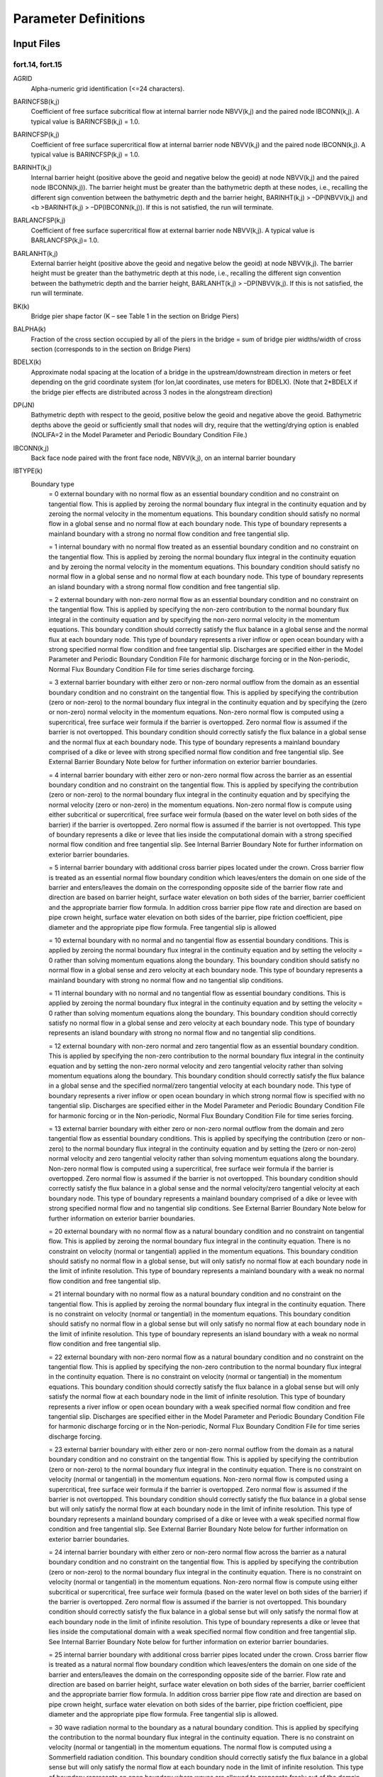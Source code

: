 Parameter Definitions
=====================

Input Files
-----------

fort.14, fort.15
~~~~~~~~~~~~~~~~

.. _AGRID:

AGRID
   Alpha-numeric grid identification (<=24 characters).

.. _BARINCFSB:

BARINCFSB(k,j)
   Coefficient of free surface subcritical flow at internal barrier node NBVV(k,j) and the paired node IBCONN(k,j). A typical value is BARINCFSB(k,j) = 1.0.

.. _BARINCFSP:

BARINCFSP(k,j)
   Coefficient of free surface supercritical flow at internal barrier node NBVV(k,j) and the paired node IBCONN(k,j). A typical value is BARINCFSP(k,j) = 1.0.

.. _BARINHT:

BARINHT(k,j)
   Internal barrier height (positive above the geoid and negative below the geoid) at node NBVV(k,j) and the paired node IBCONN(k,j)). The barrier height must be greater than the bathymetric depth at these nodes, i.e., recalling the different sign convention between the bathymetric depth and the barrier height, BARINHT(k,j) > –DP(NBVV(k,j) and <b >BARINHT(k,j) > –DP(IBCONN(k,j)). If this is not satisfied, the run will terminate.

.. _BARLANCFSP:

BARLANCFSP(k,j)
   Coefficient of free surface supercritical flow at external barrier node NBVV(k,j). A typical value is BARLANCFSP(k,j)= 1.0.

.. _BARLANHT:

BARLANHT(k,j)
   External barrier height (positive above the geoid and negative below the geoid) at node NBVV(k,j). The barrier height must be greater than the bathymetric depth at this node, i.e., recalling the different sign convention between the bathymetric depth and the barrier height, BARLANHT(k,j) > –DP(NBVV(k,j). If this is not satisfied, the run will terminate.

.. _BK:

BK(k)
   Bridge pier shape factor (K – see Table 1 in the section on Bridge Piers)

.. _BALPHA:

BALPHA(k)
   Fraction of the cross section occupied by all of the piers in the bridge = sum of bridge pier widths/width of cross section (corresponds to in the section on Bridge Piers)

.. _BDELX:

BDELX(k)
   Approximate nodal spacing at the location of a bridge in the upstream/downstream direction in meters or feet depending on the grid coordinate system (for lon,lat coordinates, use meters for BDELX). (Note that 2*BDELX if the bridge pier effects are distributed across 3 nodes in the alongstream direction)

.. _DP:

DP(JN)
   Bathymetric depth with respect to the geoid, positive below the geoid and negative above the geoid. Bathymetric depths above the geoid or sufficiently small that nodes will dry, require that the wetting/drying option is enabled (NOLIFA=2 in the Model Parameter and Periodic Boundary Condition File.)

.. _IBCONN:

IBCONN(k,j)
   Back face node paired with the front face node, NBVV(k,j), on an internal barrier boundary

.. _IBTYPE:

IBTYPE(k)
   Boundary type
      = 0 external boundary with no normal flow as an essential boundary condition and no constraint on tangential flow. This is applied by zeroing the normal boundary flux integral in the continuity equation and by zeroing the normal velocity in the momentum equations. This boundary condition should satisfy no normal flow in a global sense and no normal flow at each boundary node. This type of boundary represents a mainland boundary with a strong no normal flow condition and free tangential slip.

      = 1 internal boundary with no normal flow treated as an essential boundary condition and no constraint on the tangential flow. This is applied by zeroing the normal boundary flux integral in the continuity equation and by zeroing the normal velocity in the momentum equations. This boundary condition should satisfy no normal flow in a global sense and no normal flow at each boundary node. This type of boundary represents an island boundary with a strong normal flow condition and free tangential slip.

      = 2 external boundary with non-zero normal flow as an essential boundary condition and no constraint on the tangential flow. This is applied by specifying the non-zero contribution to the normal boundary flux integral in the continuity equation and by specifying the non-zero normal velocity in the momentum equations. This boundary condition should correctly satisfy the flux balance in a global sense and the normal flux at each boundary node. This type of boundary represents a river inflow or open ocean boundary with a strong specified normal flow condition and free tangential slip. Discharges are specified either in the Model Parameter and Periodic Boundary Condition File for harmonic discharge forcing or in the Non-periodic, Normal Flux Boundary Condition File for time series discharge forcing.

      = 3 external barrier boundary with either zero or non-zero normal outflow from the domain as an essential boundary condition and no constraint on the tangential flow. This is applied by specifying the contribution (zero or non-zero) to the normal boundary flux integral in the continuity equation and by specifying the (zero or non-zero) normal velocity in the momentum equations. Non-zero normal flow is computed using a supercritical, free surface weir formula if the barrier is overtopped. Zero normal flow is assumed if the barrier is not overtopped. This boundary condition should correctly satisfy the flux balance in a global sense and the normal flux at each boundary node. This type of boundary represents a mainland boundary comprised of a dike or levee with strong specified normal flow condition and free tangential slip. See External Barrier Boundary Note below for further information on exterior barrier boundaries.

      = 4 internal barrier boundary with either zero or non-zero normal flow across the barrier as an essential boundary condition and no constraint on the tangential flow. This is applied by specifying the contribution (zero or non-zero) to the normal boundary flux integral in the continuity equation and by specifying the normal velocity (zero or non-zero) in the momentum equations. Non-zero normal flow is compute using either subcritical or supercritical, free surface weir formula (based on the water level on both sides of the barrier) if the barrier is overtopped. Zero normal flow is assumed if the barrier is not overtopped. This type of boundary represents a dike or levee that lies inside the computational domain with a strong specified normal flow condition and free tangential slip. See Internal Barrier Boundary Note for further information on exterior barrier boundaries.

      = 5 internal barrier boundary with additional cross barrier pipes located under the crown. Cross barrier flow is treated as an essential normal flow boundary condition which leaves/enters the domain on one side of the barrier and enters/leaves the domain on the corresponding opposite side of the barrier flow rate and direction are based on barrier height, surface water elevation on both sides of the barrier, barrier coefficient and the appropriate barrier flow formula. In addition cross barrier pipe flow rate and direction are based on pipe crown height, surface water elevation on both sides of the barrier, pipe friction coefficient, pipe diameter and the appropriate pipe flow formula. Free tangential slip is allowed

      = 10 external boundary with no normal and no tangential flow as essential boundary conditions. This is applied by zeroing the normal boundary flux integral in the continuity equation and by setting the velocity = 0 rather than solving momentum equations along the boundary. This boundary condition should satisfy no normal flow in a global sense and zero velocity at each boundary node. This type of boundary represents a mainland boundary with strong no normal flow and no tangential slip conditions.

      = 11 internal boundary with no normal and no tangential flow as essential boundary conditions. This is applied by zeroing the normal boundary flux integral in the continuity equation and by setting the velocity = 0 rather than solving momentum equations along the boundary. This boundary condition should correctly satisfy no normal flow in a global sense and zero velocity at each boundary node. This type of boundary represents an island boundary with strong no normal flow and no tangential slip conditions.

      = 12 external boundary with non-zero normal and zero tangential flow as an essential boundary condition. This is applied by specifying the non-zero contribution to the normal boundary flux integral in the continuity equation and by setting the non-zero normal velocity and zero tangential velocity rather than solving momentum equations along the boundary. This boundary condition should correctly satisfy the flux balance in a global sense and the specified normal/zero tangential velocity at each boundary node. This type of boundary represents a river inflow or open ocean boundary in which strong normal flow is specified with no tangential slip. Discharges are specified either in the Model Parameter and Periodic Boundary Condition File for harmonic forcing or in the Non-periodic, Normal Flux Boundary Condition File for time series forcing.

      = 13 external barrier boundary with either zero or non-zero normal outflow from the domain and zero tangential flow as essential boundary conditions. This is applied by specifying the contribution (zero or non-zero) to the normal boundary flux integral in the continuity equation and by setting the (zero or non-zero) normal velocity and zero tangential velocity rather than solving momentum equations along the boundary. Non-zero normal flow is computed using a supercritical, free surface weir formula if the barrier is overtopped. Zero normal flow is assumed if the barrier is not overtopped. This boundary condition should correctly satisfy the flux balance in a global sense and the normal velocity/zero tangential velocity at each boundary node. This type of boundary represents a mainland boundary comprised of a dike or levee with strong specified normal flow and no tangential slip conditions. See External Barrier Boundary Note below for further information on exterior barrier boundaries.

      = 20 external boundary with no normal flow as a natural boundary condition and no constraint on tangential flow. This is applied by zeroing the normal boundary flux integral in the continuity equation. There is no constraint on velocity (normal or tangential) applied in the momentum equations. This boundary condition should satisfy no normal flow in a global sense, but will only satisfy no normal flow at each boundary node in the limit of infinite resolution. This type of boundary represents a mainland boundary with a weak no normal flow condition and free tangential slip.

      = 21 internal boundary with no normal flow as a natural boundary condition and no constraint on the tangential flow. This is applied by zeroing the normal boundary flux integral in the continuity equation. There is no constraint on velocity (normal or tangential) in the momentum equations. This boundary condition should satisfy no normal flow in a global sense but will only satisfy no normal flow at each boundary node in the limit of infinite resolution. This type of boundary represents an island boundary with a weak no normal flow condition and free tangential slip.

      = 22 external boundary with non-zero normal flow as a natural boundary condition and no constraint on the tangential flow. This is applied by specifying the non-zero contribution to the normal boundary flux integral in the continuity equation. There is no constraint on velocity (normal or tangential) in the momentum equations. This boundary condition should correctly satisfy the flux balance in a global sense but will only satisfy the normal flow at each boundary node in the limit of infinite resolution. This type of boundary represents a river inflow or open ocean boundary with a weak specified normal flow condition and free tangential slip. Discharges are specified either in the Model Parameter and Periodic Boundary Condition File for harmonic discharge forcing or in the Non-periodic, Normal Flux Boundary Condition File for time series discharge forcing.

      = 23 external barrier boundary with either zero or non-zero normal outflow from the domain as a natural boundary condition and no constraint on the tangential flow. This is applied by specifying the contribution (zero or non-zero) to the normal boundary flux integral in the continuity equation. There is no constraint on velocity (normal or tangential) in the momentum equations. Non-zero normal flow is computed using a supercritical, free surface weir formula if the barrier is overtopped. Zero normal flow is assumed if the barrier is not overtopped. This boundary condition should correctly satisfy the flux balance in a global sense but will only satisfy the normal flow at each boundary node in the limit of infinite resolution. This type of boundary represents a mainland boundary comprised of a dike or levee with a weak specified normal flow condition and free tangential slip. See External Barrier Boundary Note below for further information on exterior barrier boundaries.

      = 24 internal barrier boundary with either zero or non-zero normal flow across the barrier as a natural boundary condition and no constraint on the tangential flow. This is applied by specifying the contribution (zero or non-zero) to the normal boundary flux integral in the continuity equation. There is no constraint on velocity (normal or tangential) in the momentum equations. Non-zero normal flow is compute using either subcritical or supercritical, free surface weir formula (based on the water level on both sides of the barrier) if the barrier is overtopped. Zero normal flow is assumed if the barrier is not overtopped. This boundary condition should correctly satisfy the flux balance in a global sense but will only satisfy the normal flow at each boundary node in the limit of infinite resolution. This type of boundary represents a dike or levee that lies inside the computational domain with a weak specified normal flow condition and free tangential slip. See Internal Barrier Boundary Note below for further information on exterior barrier boundaries.

      = 25 internal barrier boundary with additional cross barrier pipes located under the crown. Cross barrier flow is treated as a natural normal flow boundary condition which leaves/enters the domain on one side of the barrier and enters/leaves the domain on the corresponding opposite side of the barrier. Flow rate and direction are based on barrier height, surface water elevation on both sides of the barrier, barrier coefficient and the appropriate barrier flow formula. In addition cross barrier pipe flow rate and direction are based on pipe crown height, surface water elevation on both sides of the barrier, pipe friction coefficient, pipe diameter and the appropriate pipe flow formula. Free tangential slip is allowed.

      = 30 wave radiation normal to the boundary as a natural boundary condition. This is applied by specifying the contribution to the normal boundary flux integral in the continuity equation. There is no constraint on velocity (normal or tangential) in the momentum equations. The normal flow is computed using a Sommerfield radiation condition. This boundary condition should correctly satisfy the flux balance in a global sense but will only satisfy the normal flow at each boundary node in the limit of infinite resolution. This type of boundary represents an open boundary where waves are allowed to propagate freely out of the domain.

      = 32 a combined specified normal flux and outward radiating boundary. The GWCE is forced with the total normal flux computed by adding the specified normal flux and the flux associated with the outward radiating wave. The latter is determine from a Sommerfeld type condition, flux=celerity*wave elevation. The momentum equations are used to compute the velocity field the same as for a nonboundary node.

      = 40 a zero normal velocity gradient boundary. The GWCE is forced with normal flux, the momentum eqs are sacrificed in favor of setting the velocity at a boundary node equal to the value at a fictitious point inside the domain. The fictitious point lies on the inward directed normal to the boundary a distance equal to the distance from the boundary node to its farthest 'neighbor. This should ensure that the fictitious point does not fall into an element that contains the boundary node. The velocity at the fictitious point is determined by interpolation.

      = 41 a zero normal velocity gradient boundary. The GWCE is forced with normal flux. The momentum eqs are sacrificed in favor of eqs that set the velocity gradient normal to the boundary equal to zero in the Galerkin sense.

      = 52 external boundary with periodic non-zero normal flow combined with wave radiation normal to the boundary as natural boundary conditions and no constraint on the tangential flow. This is applied by specifying the non-zero contribution to the normal boundary flux integral in the continuity equation. There is no constraint on velocity (normal or tangential) in the momentum equations. This boundary condition should correctly satisfy the flux balance in a global sense but will only satisfy the normal flow at each boundary node in the limit of infinite resolution. This type of boundary represents a periodic river inflow or open ocean boundary with a weak specified normal flow condition and free tangential slip where waves are allowed to propagate freely out of the domain. Discharges are specified in the Model Parameter and Periodic Boundary Condition File as harmonic discharge forcing. Additional parameters, including DRampExtFlux and FluxSettlingTime must also be set in the Model Parameter and Periodic Boundary Condition File in order to use this boundary type.

      = 64 vertical element wall boundary that allows the mesh to have two nodes at the same horizontal location with different depths and allows water to seemlessly flow over the boundary, by primarily consolidating the nodal equations and occasionally using the weir formula. This boundary type is useful to have steep-sided channels or other vertical features represented in the mesh while, unlike barrier boundaries that entirely depend on the weir formula, solutions along this boundary are primarily computed based on the governing equations. See :doc:`../special_features/vertical_element_walls` for more information.

      = 102, 112, or 122 flux specified baroclinic. In order to designate a river boundary as baroclinic, 100 should be added to the IBTYPE that would be appropriate in the barotropic case. For example, to convert a barotropic river boundary (IBTYPE of 22) to a baroclinic river boundary with freshwater inflow, change the IBTYPE to 122. If there is a 1 in the 100s place of the IBTYPE, ADCIRC will then try to read an input file (fort.39) for the salinity and/or temperature boundary condition. The format of the fort.39 file depends on the value of IDEN; see the documentation of the fort.39 file for more details.

.. _IBTYPEE:

IBTYPEE
   Elevation boundary type, (At present the only allowable value for IBTYPEE is 0). Elevations are specified either in the Model Parameter and Periodic Boundary Condition File for harmonic forcing or in the Non-periodic Elevation Boundary Condition File for time series forcing.

.. _PIPEHT:

PIPEHT(k,j)
   The height of the pipe above the geoid (m) at the j-th node in the k-th normal flow specified boundary segment. Only used with IBTYPE 5 or 25.

.. _PIPECOEF:

PIPECOEF(k,j)
   The bulk pipe friction factor for the internal barrier boundary cross-barrier pipe boundary node pair. This bulk friction factor is defined as: PIPECOEFR = fL/D where f is the classical pipe friction coefficient, L is the length of the pipe through the barrier (in consistent units) and D is the diameter of the cross barrier pipe (in consistent units).

.. _PIPEDIAM:

PIPEDIAM(k,j)
   Cross barrier pipe diameter in internal barrier with cross barrier pipes (diameter in units consistent with the mesh).

.. _JE:

JE
   Element number. The elements must be input in ascending order.

.. _JN:

JN
   Node number. The nodes must be input in ascending order.

.. _NBDV:

NBDV(k,j)
   Node numbers on elevation specified boundary segment k. The node numbers must be entered in order as one moves along the boundary segment, however the direction (counter clockwise or clockwise around the domain) does not matter.

.. _NBPNODES:

NBPNODES
   Total number of nodes (centerline and adjacent) in ADCIRC grid used to represent the effects of bridge piers

.. _NBNNUM:

NBNNUM(k)
   Node number in the ADCIRC grid of node k used to represent the frictional effects of bridge piers

.. _NBOU:

NBOU
   Number of normal flow (discharge) specified boundary segments. These include zero normal flow (land) boundaries, non-zero normal flow (river) boundaries, potentially overflowing external barrier boundaries, potentially overtopping internal barrier boundaries and radiation boundaries. See also General Notes for Normal Flow Boundary Conditions.

.. _NBVV:

NBVV(k,j)
   Node numbers on normal flow boundary segment k. The node numbers must be entered in order as one moves along the boundary segment with land always on the right, i.e., in a counter clockwise direction for external (e.g., mainland, external barrier) boundaries and a clockwise direction for internal (e.g., island, internal barrier) boundaries. For an internal barrier boundary (IBTYPE(k) = 4, 24) only the nodes on the front face of the boundary are specified in NBVV(k,j). The paired nodes on the back face of the boundary are specified in IBCONN(k,j).

.. _NE:

NE
   Number of elements in the horizontal grid

.. _NETA:

NETA
   Total number of elevation specified boundary nodes

.. _NHY:

NHY
   Number of nodes per element. At present the only allowable value for the number of nodes per element is 3 indicating a triangular element with linear basis functions.

.. _NM:

NM(JE,1), NM(JE,2), NM(JE,3)
   Node numbers comprising element JE. These must be specified in a counter clockwise direction moving around the element.

.. _NOPE:

NOPE
   Number of elevation specified boundary forcing segments.

.. _NP:

NP
   Number of nodes in the horizontal grid

.. _NVDLL:

NVDLL(k)
   Number of nodes in elevation boundary segment k

.. _NVEL:

NVEL
   Total number of normal flow specified boundary nodes including both the front and back nodes on internal barrier boundaries.

.. _NVELL:

NVELL(k)
   Number of nodes in normal flow specified boundary segment k. For an internal barrier boundary (IBTYPE 4 or 24), NVELL(k) includes only the nodes on the front face of the boundary as specified in NBVV(k,j) and not the paired nodes on the back face of the boundary specified in IBCONN(k,j).

.. _X:

X(JN), Y(JN)
   X and Y coordinates. If ICS=1 in the Model Parameter and Periodic Boundary Condition File then X(JN), Y(JN) are Cartesian coordinates with units of length (e.g., feet or meters) that are consistent with the definition of gravity in the Model Parameter and Periodic Boundary Condition File. If ICS=2 in the Model Parameter and Periodic Boundary Condition File then X(JN), Y(JN) are spherical coordinates in degrees of longitude (east of Greenwich is positive and west of Greenwich is negative) and degrees of latitude (north of the equator is positive and south of the equator is negative)

.. _Y:

Y(JN)
   See X(JN) above.

.. _RUNDES:

RUNDES
   Alpha-numeric run description 1 (<=32 characters)

.. _RUNID:

RUNID
   Alphanumeric run description 2 (<= 24 characters)

.. _NFOVER:

NFOVER
   Non-fatal error override option;

   = 0, inconsistent input parameters will cause program termination.

   = 1, inconsistent input parameters will, (when possible), be automatically corrected to a default or consistent value and execution continued. Be sure to read the nonfatal warning messages to see whether any parameters have been modified. Note that not all inconsistent parameters can be corrected automatically and therefore fatal error messages and program termination may still result.

   Note for NFOVER:

   Occasionally, the elevation solution becomes unphysically large due to improper numerical parameter settings, time step stability criteria violation. It can be useful for ADCIRC to terminate based on a user-specific limit to the computed water elevation. To enable this feature, ADCIRC must be compiled with the DEBUG_WARN_ELEV compiler directive. This is set in the cmplrflags.mk file. For example, for the serial model,

   DA := -DREAL8 -DLINUX -DCSCA –DDEBUG_WARN_ELEV

   and for the parallel model:

   DP := -DREAL8 -DLINUX -DCSCA -DCMPI -DDEBUG_WARN_ELEV

   This enables extra parameters in the fort.15 file, specified on the NFOVER line:

   NFOVER, WarnElev, iWarnElevDump, WarnElevDumpLimit, ErrorElev

   ADCIRC then monitors the maximum water elevation and behaves as follows:

   A warning is issued if the elevation exceeds WarnElev.

   A global elevation file (written to fort.69) will be written if WarnElev is exceeded AND iWarnElevDump == 1

   Execution will be terminated if WarnElevDumpLimit global elevation files have been written due to the above warning limits.

   Execution will be terminated if elevation exceeds ErrorElev.

   The default values are:

   WarnElev = 20.0 ! Warn at 20 meters

   iWarnElevDump = 0 ! Do not write global elevation files

   WarnElevDumpLimit = 50 ! Terminate execution if the warning level is reached 50 times

   ErrorElev = 1000.0 ! Terminate execution of the water elevation exceeds 1000 meters

   Example: to override the defaults, recompile ADCIRC as above, and modify the NFOVER line in the fort.15 file:

   1 10. 0 100 30.

   This will cause ADCIRC to warn when the water elevation exceeds 10 meters, no global elevation files will be written, and ADCIRC will terminate if 100 warnings are generated OR the elevation exceeds 30 meters.

.. _NABOUT:

NABOUT
   Logging level for output from ADCIRC to the screen or console as well as the ADCIRC log file (fort.16). ADCIRC writes log messages at 5 levels of severity: DEBUG, ECHO, INFO, WARNING, and ERROR (from lowest or least important to highest or most important). Selection of a logging level indicates that messages of that level and higher should be logged. Setting the logging level to WARNING or ERROR will reduce the size (and clutter) in the log files, but important information could be missed. ERROR messages generally result from problems that also cause the run to stop.

   NABOUT=-1:: DEBUG-level log messages and higher. This may consume a lot of disk space and slow ADCIRC down, perhaps dramatically. Generally only useful for ADCIRC developers.

   NABOUT=0:: ECHO-level log messages and higher. ECHO-level log messages include echo printing of most input files including the fort.13, fort.14 and fort.22 files.

   NABOUT=1:: INFO-level log messages and higher. These messages inform the user about something that ADCIRC has done that is important but is not the result of a problem or issue.

   NABOUT=2:: WARNING-level log messages and higher. These messages indicate a potential problem that is generally not fatal to the run.

   NABOUT=3:: ERROR-level log messages only. These messages indicate a severe problem that usually causes the run to stop.

   Prior to ADCIRC version 49, 0 (ECHO) and 1 (INFO) were the only available options. NABOUT originally stood for "Abbreviated Output" (to log files).

.. _NSCREEN:

NSCREEN
   Controls log message output to the screen (i.e., to standard output). Timestep logging will be written every abs(NSCREEN) timesteps. Output to the screen consists mainly of timestep logging.

   NSCREEN<0:: Log messages that would normally be wrtten to the screen are written to a file called adcirc.log instead.

   NSCREEN=0:: Log messages will not be written to the screen.

   NSCREEN>0:: Log messages are written to the screen (a.k.a. standard out).

.. _IHOT:

IHOT
   Parameter controlling whether the model is hot started. The hotstart facility is available for 2D and 3D runs. The hotstart file will also contain harmonic analysis data if harmonic analysis was underway, so that the harmonic analysis can be hotstarted as well.

   = 0 cold start the model

   = 17 hot start from ascii file fort.17

   = 67 hot start model using input information in hot start file fort.67

   = 68 hot start model using input information in hot start file fort.68

   = 367 hot start model using input information in netCDF hot start file fort.67.nc

   = 368 hot start model using input information in netCDF hot start file fort.68.nc

   = 567 hot start model using input information in netCDF4 hot start file fort.67.nc

   = 568 hot start model using input information in netCDF4 hot start file fort.68.nc

.. _ICS:

ICS
   Parameter controlling whether the model is run in spherical or Cartesian coordinates.

   = 1 ADCIRC governing equations are in standard Cartesian coordinates. Coordinates in the grid file (fort.14) are assumed to have units of length that are consistent with the units of gravity (as specified below). In the unlikely case that tidal potential forcing (NTIP=1 or 2) and/or a spatially variable Coriolis coefficient (NCOR=1) are desired for this type of run, an inverse map projection (Carte Parallelo-grammatique) is used to obtain longitude and latitude values for the grid. However, we strongly recommend that if the model domain is large enough for either spatially variable Coriolis or tidal potential forcing to be considered important, the model should be run with spherical governing equations (ICS=2) using a longitude, latitude grid.

   = 2 ADCIRC governing equations are in spherical coordinates transformed into Cartesian coordinates prior to discretization using a map projection (Carte Parallelo-grammatique – CPP). Coordinates in the grid file (fort.14) are in decimal degrees longitude and latitude.

.. _IM:

IM
   Model type

   = 0 Barotropic 2DDI run using New GWCE and Momentum equation formulations

   = 1 Barotropic 3D run using New GWCE and velocity based Momentum equations

   = 21 Baroclinic 3D run using New GWCE and velocity based Momentum equations

   = 111112 Barotropic 2DDI run using the lumped GWCE (instead of the default fully consistent GWCE). This option is needed to run ADCIRC in lumped + explicit mode, thereby bypassing the iterative solver. Explicit mode also requires specifying coefficients A00, B00, C00 (= 0, 1, 0) in this file. (see below)

   = 611112 Barotropic 3D run using the lumped GWCE (instead of the default fully consistent GWCE). This option is needed to run ADCIRC in lumped + explicit mode, thereby bypassing the iterative solver. Explicit mode also requires specifying coefficients A00, B00, C00 (= 0, 1, 0) in this file. (see below)

.. _IDEN:

IDEN
   Form of density forcing in a 3D run (for all Baroclinic model runs, the initial density, temperature and/or salinity field is read in from UNIT 11); ADCIRC does not support 2D baroclinic model runs.

   =-4 Diagnostic Baroclinic ADCIRC run with Salinity and Temperature forcing

   =-3 Diagnostic Baroclinic ADCIRC run with Temperature forcing

   =-2 Diagnostic Baroclinic ADCIRC run with Salinity forcing

   =-1 Diagnostic Baroclinic ADCIRC run with Sigma T forcing

   =0 Barotropic model run

   =1 Prognostic Baroclinic ADCIRC run with Sigma T forcing

   =2  Prognostic Baroclinic ADCIRC run with Salinity forcing

   =3 Prognostic Baroclinic ADCIRC run with Temperature forcing

   =4 Prognostic Baroclinic ADCIRC run with Salinity and Temperature forcing

.. _NOLIBF:

NOLIBF
   Parameter controlling the type of bottom stress parameterization used in a 2DDI ADCIRC run. This parameter must be specified but is ignored in a 3D run. Note: In the NWP section, if the user selects quadratic_friction_coefficient_at_sea_floor, mannings_n_at_sea_floor, or chezy_friction_coefficient_at_sea_floor, then NOLIBF must be 1 (nonlinear friction formulation) since all those formulations are nonlinear. If the NOLIBF were anything other than 1, it is an error that will cause ADCIRC to stop.

   = 0 linear bottom friction law. The friction coefficient (FFACTOR) is specified below.

   = 1 quadratic bottom friction law. The friction coefficient (FFACTOR) is specified below.

   = 2 hybrid nonlinear bottom friction law. In deep water, the friction coefficient is constant and a quadratic bottom friction law results. In shallow water the friction coefficient increases as the depth decreases (e.g. as in a Manning-type friction law). The friction coefficient is determined as: FFACTOR=FFACTORMIN*[1+(HBREAK/H)**FTHETA]**(FGAMMA/FTHETA). The required parameters (FFACTORMIN, HBREAK, FTHETA, FGAMMA) are specified below.

   For 3D ADCIRC runs, spatially varying bottom friction should be specified using the bottom_roughness_length nodal attribute.

.. _NOLIFA:

NOLIFA
   Parameter controlling the finite amplitude terms in ADCIRC. The value of NOLIFA effects the meaning of the minimum water depth parameter(H0) and requires the specification of additional parameters together with H0, (see below). When the finite amplitude terms are turned on, the time derivative portion of the advective terms should also be turned on for proper mass conservation and consistency (i.e. when NOLIFA>0, then NOLICAT=1).

   = 0 finite amplitude terms ARE NOT included in the model run (i.e., the depth is linearized by using the bathymetric depth, rather than the total depth, in all terms except the transient term in the continuity equation) and wetting and drying of elements is disabled. Initial water depths are assumed equal to the bathymetric water depth specified in the grid file (fort.14).

   = 1 finite amplitude terms ARE included in the model run and wetting and drying of elements is disabled. Initial water depths are assumed equal to the bathymetric water depth specified in the grid file (fort.14).

   = 2 finite amplitude terms ARE included in the model run and wetting and drying of elements is enabled. Initial water depths are assumed equal to the bathymetric water depth specified in the grid file (fort.14).

.. _NOLICA:

NOLICA
   Parameter controlling the advective terms in ADCIRC (with the exception of a time derivative portion that occurs in the GWCE form of the continuity equation and is controlled by NOLICAT). When these (spatial derivative) portions of the advective terms are included, the time derivative portion of the advective terms in the GWCE should also be included (i.e. when NOLICA=1, NOLICAT=1).

   = 0 advective terms ARE NOT included in the computations

   = 1 advective terms ARE included in the computations

   The NOLICA and NOLICAT parameters by themselves will activate or deactivate the advective terms over the full domain; however, these terms can also be activated or deactivated on an element-by-element basis. Please see the definition of the advection_state nodal attribute in the documentation for the Nodal Attributes File (fort.13) for details.

.. _NOLICAT:

NOLICAT
   Parameter controlling the time derivative portion of the advective terms that occurs in the GWCE form of the continuity equation in ADCIRC. The remainder of the advective terms in the GWCE and the entire advective terms in the momentum equation are controlled by NOLICA. These terms should be included if either the finite amplitude or the remainder of the advective terms are included to maintain mass conservation and solution consistency.

   = 0 the time derivative portion of the advective terms that occur in the GWCE continuity equation ARE NOT included in the computations.

   = 1 the time derivative portion of the advective terms that occur in the GWCE continuity equation ARE included in the computations.

   The NOLICA and NOLICAT parameters by themselves will activate or deactivate the advective terms over the full domain; however, these terms can also be activated or deactivated on an element-by-element basis. Please see the definition of the advection_state nodal attribute in the documentation for the Nodal Attributes File (fort.13) for details.

.. _NWP:

NWP
   Number of nodal attributes used in the run. Nodal attributes are properties of each node in the grid and are spatially varying but constant in time. See AttrName for examples. The nodal attribute data itself must be provided by the user in the Nodal Attributes File (fort.13). If NWP is not zero, then the names of the nodal attributes appear on the following lines, one per line:

   FOR j=1 to NWP

   AttrName(j)

   end j loop

.. _NCOR:

NCOR
   Parameter controlling whether the Coriolis parameter is constant in space and read in below or spatially varying as computed from the y-coordinates of the nodes in the grid (assumed to be in degrees Latitude). The grid coordinate system is specified by the ICS parameter (see above).

   = 0, to read in a spatially constant Coriolis parameter

   = 1, to compute a spatially variable Coriolis parameter

.. _NTIP:

NTIP
   Parameter controlling whether tidal potential and self attraction/load tide forcings will be used to force ADCIRC.

   = 0, tidal potential & self attraction/load tide forcings are not used

   = 1, tidal potential forcing is used

   = 2, tidal potential & self attraction/load tide forcings are used. In this case the self attraction/load tide information is read in for each constituent at each node in the grid from the Self Attraction/Earth Load Tide Forcing File.

.. _NWS:

NWS
   Parameter controlling whether wind velocity or stress, wave radiation stress and atmospheric pressure are used to force ADCIRC. Due to its complexity, this parameter has a dedicated documentation page: :doc:`nws_parameters`.

.. _NRAMP:

NRAMP
   Ramp option parameter controlling whether a ramp is applied to ADCIRC forcing functions.

   = 0 No ramp function is used with forcing functions; full strength forcing is applied immediately upon cold start.

   = 1 A single hyperbolic tangent ramp function of specified duration (DRAMP, in days relative to the cold start time) will be applied to all forcing. See description of the DRAMP line for further information on the ramp function.

   = 2 Same as NRAMP=1, except that a second, separate hyperbolic tangent ramp of specified duration (DRAMPExtFlux, in days relative to cold start time plus FluxSettlingTime) specifically for external flux forcing (e.g., river boundary conditions) will also be read on the DRAMP line. In addition, the FluxSettlingTime parameter for IBTYPE=52 river boundaries will also be specified on the DRAMP line. If there are no IBTYPE=52 boundaries in the mesh (fort.14) file, the FluxSettlingTime will be read but ignored. See description of DRAMP for further information.

   = 3 Same as NRAMP=2, except that a third, separate hyperbolic tangent ramp of specified duration (DRAMPIntFlux, in days relative to cold start time plus FluxSettlingTime) specifically for internal flux forcing (e.g., flows over levees and under culverts) will also be read on the DRAMP line. See the description of the DRAMP line for further information.

   = 4 Same as NRAMP=3, except that a fourth, separate hyperbolic tangent ramp of specified duration (DRAMPElev, in days relative to cold start time plus FluxSettlingTime) specifically for elevation specified boundary forcing (e.g., tidal boundaries) will also be read on the DRAMP line. See the description of the DRAMP line for further information.

   = 5 Same as NRAMP=4, except that a fifth, separate hyperbolic tangent ramp of specified duration (DRAMPTip, in days relative to cold start time plus FluxSettlingTime) specifically for tidal potential forcing will also be read on the DRAMP line. See the description of the DRAMP line for further information.

   = 6 Same as NRAMP=5, except that a sixth, separate hyperbolic tangent ramp of specified duration (DRAMPMete, in days relative to cold start time plus FluxSettlingTime) specifically for meteorological forcing (i.e., wind and atmospheric pressure) will also be read on the DRAMP line. See the description of the DRAMP line for further information.

   = 7 Same as NRAMP=6, except that a seventh, separate hyperbolic tangent ramp of specified duration (DRAMPWRad, in days relative to cold start time plus FluxSettlingTime) specifically for wave radiation stress forcing will also be read on the DRAMP line. See the description of the DRAMP line for further information.

   = 8 Same as NRAMP=7, except that a delay parameter (DUnRampMete, in days relative to cold start time plus FluxSettlingTime) will also be read from the DRAMP line. The meteorological ramp delay parameter DUnRampMete is useful in cases where a meteorologically-forced run will be hotstarted from a long term meteorologically-free tidal spinup from cold start. The meteorological ramp delay parameter delays the start of the application of the meteorological ramp for the specified length of time, relative to the ADCIRC cold start time. See the description of the DRAMP line for further information.

.. _G:

G
   Gravitational constant. The units of this constant determine the distance units that ADCIRC operates with. (ADCIRC always operates in seconds and therefore the time units for G must be seconds.) When ICS = 2, it is required that G = 9.81 m/sec2. Regardless of ICS, when either NTIP = 1 or NCOR = 1, it is required that G = 9.81 m/sec2.

.. _TAU0:

TAU0
   Generalized Wave-Continuity Equation (GWCE) weighting factor that weights the relative contribution of the primitive and wave portions of the GWCE. If "primitive_weighting_in_continuity_equation" is specified as a nodal attribute in the fort.15 file above, this line will be read in but ignored. If a nodal attribute file is not used or "primitive_weighting_in_continuity_equation" is in the nodal attribute (fort.13) file, but not specified in the fort.15 file this TAU0 parameter will be used.

   = 0 the GWCE is a pure wave equation.

   < 1 the GWCE behaves like a pure primitive continuity equation. A good rule of thumb for setting TAU0 is to set it equal to the largest value of an equivalent linear friction factor (e.g, for linear friction TAU0 = TAU; for quadratic friction TAU0 = maximum (speed*CF/depth). Typical values for TAU0 are in the range of 0.005 – 0.1.

   = -1 the TAU0 is spatially varying but constant in time; it is calculated according to depth as follows: If the depth is >=10 TAU0 is set to 0.005, if the depth is < 10, TAU0 is set to 0.020.

   = -2 the TAU0 is spatially varying but constant in time; it is calculated according to depth as follows: if the depth is >=200 TAU0 is set to 0.005, if the depth is < 200 but > 1, then TAU0 is set to 1/depth, and if depth < 1, TAU0 is set to 1.0.

   = -3 the TAU0 varies spatially and in time. TAU0 is computed from TAU0Base read in from nodal attribute file.

      if TAU0Base < 0.025; TAU0 = TAU0Base (constant in time)

      if TAU0Base >= 0.025; TAU0 = TAU0Base + 1.5 TK(i) where TK(i)=Cd\|U\|/H

      TAU0Base values can be generated with the ADCIRC utitlity program tau0_gen.f. The program bases generation on the following logic:

         If the avg. distance between a node and its neighbors < 1750 m TAU0Base = 0.03

         If the avg. distance between a node and its neighbors > 1750 m AND depth < 10m; TAU0Base = 0.02

         If the avg. distance between a node and its neighbors > 1750 m AND depth > 10m; TAU0Base = 0.005

   = -5, FullDomainTimeVaryingTau0 = .True. the TAU0 varies spatially and in time, and is dependent on the local friction; it is limited to a range specified by Tau0FullDomainMin and Tau0FullDomainMax.

      Tau0=Tau0Min+1.5*TK(i)

   For tau0 formulations that vary spatially and temporally, ADCIRC is capable of writing out the tau0 values that it calculates internally. These values are written to a fort.90 file, which has the same format and output frequency as the water surface elevation output file (fort.63). The production of a fort.90 file is specified by placing a 1 in the tenths place of the tau0 input valuie in the fort.15 file. For example, if tau0=-3.1, the calculation of tau0 is still carried out according to the description of tau0=-3 above, and the fort.90 output file will also be produced.

.. _Tau0FullDomainMin:
.. _Tau0FullDomainMax:

Tau0FullDomainMin, Tau0FullDomainMax
   Include this line only if TAU0= -5. Specified values that the spatially and time varying TAU0 scheme must stay between. Suggested values are Tau0FullDomainMin = 0.005 and Tau0FullDomainMax = 0.2.

.. _DTDP:

DTDP
   ADCIRC time step (in seconds). Note: time in the model is computed as: TIME = STATIM*86400.+DTDP*IT.

      > 0 = The predictor-corrector algorithm is not used.

      < 0 = The predictor-corrector algorithm is used.

.. _STATIM:

STATIM
   Starting simulation time (in days). The first time step computes results at: TIME = STATIM*86400+DTDP. A nonzero value may be useful, for example, to align model output times with a specific time reference.

.. _REFTIM:

REFTIM
   Reference time (in days). This is used only to compute time for the harmonic forcing and analysis terms. A nonzero value allows equilibrium arguments to be used that have been calculated for a time other than TIME0 = STATIM*86400. The time used for harmonic terms is compute as: TIMEH = (STATIM–REFTIM)*86400.+DTDP*IT.

.. _POAN:

POAN(k)
   Parameter that weights bridge pier drag between adjacent and centerline nodes.

   = 2 if node represents a centerline node

   = 1 if node represents an adjacent node

.. _WTIMINC:

WTIMINC
   Time increment between meteorological forcing data sets (in seconds). This parameter and the line on which it appears depends on the value of the NWS parameter. See :ref:`nws_parameters` for details.

.. _YYYY:

YYYY,MM,DD,HH24,StormNumber,BLAdj
   For the Dynamic Holland model (NWS=8) and the Dynamic Asymetric Model (NWS=19), this is the coldstart datetime, the number of the storm in forecast ensemble, and the boundary layer adjustment factor. The datetime tells ADCIRC what time corresponds to t=0. For example, if the datetime is specified as 2005 08 29 06 on a cold start, then ADCIRC will find that time in the Single File Meteorological Forcing Input File, linearly interpolating if necessary, to get its initial wind state. For a hotstart, the time in the hotstart file will be added to this datetime before seeking the proper place in the Single File Meteorological Forcing Input File. For example, if the coldstart datetime is still specified as 2005 08 29 06, and the time in the hotstart file is 86400 seconds, ADCIRC will start up and interpolate in the Single File Meteorological Forcing Input File for the conditions at 6:00 am on August 30, 2005 to get its hotstart wind state. One limitation is that an ADCIRC run cannot cross the boundary of the calendar year, i.e. start in December and end in January. StormNumber is an integer and should be set to 1. BLAdj is the adjustment factor between wind speed at 10m and the wind speed at the top of the atmospheric boundary layer (winds at top of atm. b.l.)=(winds at 10m)/BLAdj. Reasonable range is 0.7 to 0.9.

.. _Geofactor:

Geofactor
   Integer that controls the form of the equation in the Generalized Asymmetric Holland Model (GAHM): (geofactor =1) the full gradient wind equation is used; (geofactor=0) a simplifying cyclostrophic balance is assumed at radius of maximum wind as done in the original Holland (1980) model derivation.

   The full gradient wind equation (geofactor = 1) is preferred, particularly for large or weak storms. Using the GAHM with geofactor = 0 should give results that are similar to the older NWS=19 parametric vortex(dynamic asymmetric vortex model) which is based on the original Holland model derivation.

.. _RSTIMINC:

RSTIMINC
   Time interval (in seconds) between successive wave radiation stress values in the Wave Radiation Stress Forcing File. This value must be specified in the Model Parameter and Periodic Boundary Condition File if the absolute value of NWS >=100.

.. _IREFYR:

IREFYR, IREFMO, IREFDAY, IREFHR, IREFMIN, REFSEC
   Starting time parameters for a Single File Meteorological Forcing Input File in US Navy Fleet Numeric format (NWS = 3, 103). These values are used in ADCIRC to compute WREFTIM which is the start time of the simulation in seconds since the beginning of the calendar year. ADCIRC is configured to accept only 1 calendar year's data, i.e., it is not possible to combine Fleet Numeric met data from two different years into a single file and then run.

   IREFYR = Year of the start of the simulation

   IREFMO = Month of the start of the simulation

   IREFDAY = Day of the start of the simulation

   IREFHR = Hour of the start of the simulation

   IREFMIN = Minute of the start of the simulation

   REFSEC
      Second of the start of the simulation.

.. _NWLAT:
.. _NWLON:
.. _WLATMAX:
.. _WLONMIN:
.. _WLATINC:
.. _WLONINC:

NWLAT, NWLON, WLATMAX, WLONMIN, WLATINC, WLONINC
   Parameters describing the spatial structure of a Single File Meteorological Forcing Input File where met data is set up on a simple rectangular grid (NWS = 3, 6, 103, 106).

   NWLAT = Number of latitude values in the met file.

   NWLON = Number of longitude values in met file.

   WLATMAX = Maximum latitude (decimal deg) of data in met file (< 0 south of the equator).

   WLONMIN = Minimum longitude (decimal deg) of data in the met file (< 0 west of Greenwich meridian).

   WLATINC = Latitude increment (decimal deg) of data in the met file (must be > 0).

   WLONINC = Longitude increment (decimal deg) of data in the met file (must be > 0).

.. _RNDAY:

RNDAY
   Length of the ADCIRC run (in decimal days)

.. _DRAMP:

DRAMP
   Value (in decimal days) used to compute the ramp function that ramps up ADCIRC forcings from zero (if NRAMP=1). The ramp function is computed as RAMP=tanh(2.0*IT*DTDP/(86400.*DRAMP)) where IT = the time step number since the beginning of the model run. DRAMP is equal to the number of days when RAMP=0.96.

.. _DRAMPExtFlux:

DRAMPExtFlux
   Value (in decimal days) used to compute the ramp function that ramps up the nonzero external flux boundary condition.

.. _FluxSettlingTime:

FluxSettlingTime
   Time in days that it takes for the river flux boundary condition and the river bottom friction to equilibrate so the water surface elevation can find its steady state.

   From the start of the simulation until FluxSettlingTime has passed, the only forcing that is active is the external boundary flux forcing. All other forcings are set to zero.

   Once the FluxSettlingTime has passed, the other forcing functions begin their ramp up.

   The new IBTYPE=52 only works with periodic flux boundary conditions. Non-periodic flux boundary conditions cannot be specified for IBTYPE=52 boundaries.

.. _DRAMPIntFlux:

DRAMPIntFlux
   Value (in decimal days) used to compute the ramp function that ramps up the nonzero internal flux boundary condition.

.. _DRAMPElev:

DRAMPElev
   Value (in decimal days) used to compute the ramp function that ramps up the elevation-specified boundary condition.

.. _DRAMPTip:

DRAMPTip
   Value (in decimal days) used to compute the ramp function that ramps up the tidal potential.

.. _DRAMPMete:

DRAMPMete
   Value (in decimal days) used to compute the ramp function that ramps up the wind and atmospheric pressure.

.. _DRAMPWRad:

DRAMPWRad
   Value (in decimal days) used to compute the ramp function that ramps up the wave radiation stress.

.. _DUnRampMete:

DUnRampMete
   The meteorological ramp delay parameter with units of decimal days. It simply delays the application of the meteorological ramp for the specified length of time, relative to the ADCIRC cold start time.

.. _A00:
.. _B00:
.. _C00:

A00, B00,C00
   Time weighting factors (at time levels k+1, k, k-1, respectively) in the GWCE

.. _H0:

H0
   Minimum water depth

   If NOLIFA = 0, 1, H0 = minimum bathymetric depth. All bathymetric depths in the Grid and Boundary Information File less than H0 are changed to be equal to H0.

   If NOLIFA = 2, H0 = nominal water depth for a node (and the accompanying elements) to be considered dry (typical value 0.01 – 0.1 m).

.. _INTEGER:

INTEGER
   In the past, the wetting and drying algorithm required two additional integers as input. These extra parameters are no longer needed by the code, but they are still present to maintain backward compatibility. Their values will be ignored.

.. _VELMIN:

VELMIN
   Minimum velocity for wetting. A dry node wets if a water surface slope exists that would drive water from a currently wet node to the dry node and the steady-state current velocity that resulted would have a velocity > VELMIN. This parameter helps to keep nodes/elements from repeatedly turning on and off during the wetting process. A typical value might be 0.05 m/s.

.. _SLAM0:
.. _SFEA0:

SLAM0,SFEA0
   Longitude and latitude on which the CPP coordinate projection is centered (in degrees) if ICS = 2.

.. _TAU:

TAU
   Bottom friction is a linear function of depth-averaged velocity and TAU is the corresponding linear friction coefficient (units of 1/sec). In this case it is strongly recommended that TAU0 = TAU (Used with NOLIBF = 0). If some type of spatially varying bottom friction is specified in the NWP section, this input is ignored, and the friction coefficients will be read in from the nodal attributes file.

.. _CF:

CF
   Quadratic bottom friction coefficient (dimensionless) with the following specific meanings (note, for clarity, the quadratic friction coefficient name in the ADCIRC source code is FFACTOR):

   If NOLIBF = 1, By default, FFACTOR = CF and is spatially constant at each node in the domain. Spatially varying quadratic friction coefficients, Manning's n or Chezy coefficients may be specified using nodal attributes in the fort.13 file, (see the NWP section). In these cases the friction coefficient values specified in the nodal attribute file are converted to equivalent FFACTOR values at each node in the domain and at every timestep (e.g., see the documentation on the Manning's n nodal attribute for the formula used to convert Manning's n to an equivalent quadratic friction coefficient). If a Manning's n formulation is specified using nodal attributes, then CF is read in and used as the minimum equivalent quadratic friction coefficient (i.e., FFACTOR minimum = CF). If another bottom friction factor is specified via nodal attributes, CF is read in but ignored.

   If NOLIBF = 2, the hybrid bottom friction formulation is used FFACTOR = CF*[1+(HBREAK/H)**FTHETA]**(FGAMMA/FTHETA and CF is as specified in this expression. Note, that FFACTOR approaches CF in deep water (H > HBREAK) and the hybrid friction formulation reverts to a standard quadratic formulation. This option is not available for friction coefficients specified using nodal attributes.

.. _HBREAK:

HBREAK
   Break depth (units of length) utilized for NOLIBF = 2. If the water depth (H) is greater than HBREAK, bottom friction approaches a quadratic function of depth-averaged velocity with FFACTOR = CF. If the water depth is less than HBREAK, the friction factor increases as the depth decreases (e.g. as in a Manning-type friction law). (HBREAK = 1 m is recommended).

.. _FTHETA:

FTHETA
   Parameter (dimensionless) utilized in the hybrid bottom friction relationship (NOLIBF = 2) that determines how rapidly the hybrid bottom friction relationship approaches its deep water and shallow water limits when the water depth is greater than or less than HBREAK. (FTHETA = 10 is recommended).

.. _FGAMMA:

FGAMMA
   Parameter (dimensionless) utilized in the hybrid bottom friction relationship (NOLIBF = 2) that determines how the friction factor increases as the water depth decreases. Setting this to 1/3 gives a manning friction law type of behavior (FGAMMA = 1/3 is recommended).

.. _ESLM:

ESLM
   Spatially constant horizontal eddy viscosity for the momentum equations (units of length2/time)

.. _ESLC:

ESLC
   Spatially constant horizontal eddy diffusivity for the transport equation (units of length2/time). This is only specified if IM = 10.

.. _CORI:

CORI
   Constant Coriolis coefficient. This value is always read in, however it is only used in the computations when NCOR = 0.

.. _NTIF:

NTIF
   Number of tidal potential constituents

.. _TIPOTAG:

TIPOTAG(I)
   See description of TPK(I),AMIGT(I),ETRF(I),FFT(I) and FACET(I)

.. _TPK:
.. _AMIGT:
.. _ETRF:
.. _FFT:
.. _FACET:

TPK(I),AMIGT(I),ETRF(I),FFT(I),FACET(I), I=1,NTIF
   Tidal potential amplitude, frequency, earth tide potential reduction factor (generally taken to be 0.690 for all constituents (Hendershott) but for more precise calculations can take on slightly different values (e.g. see Wahr, 1981)), nodal factor and equilibrium argument in degrees. These values are preceded by TIPOTAG(I) which is an alphanumeric descriptor (i.e. the constituent name)

.. _NBFR:

NBFR
   Number of periodic forcing frequencies on elevation specified boundaries. if NBFR=0 and a nonzero number of elevation specified boundary segments are included in the Grid and Boundary Information File, the elevation boundary condition is assumed to be non-periodic and will be read in from the Non-periodic Elevation Boundary Condition File. For reasons of backward compatability, NBFR is included in the Model Parameter and Periodic Boundary Condition File regardless of whether any elevation specified boundaries (IBTYPE=0) are defined in the fort.14 input.

.. _BOUNTAG:

BOUNTAG(k)
   See description of AMIG(k),FF(k),FACE(k)

.. _AMIG:
.. _FF:
.. _FACE:

AMIG(k),FF(k),FACE(k) k=1,NBFR
   Forcing frequency, nodal factor, equilibrium argument in degrees for tidal forcing on elevation specified boundaries. These values are preceded by BOUNTAG(k), an alphanumeric descriptor (i.e. the constituent name)

.. _ALPHAE:

ALPHAE
   See description of EMO(k,j), EFA(k,j) (<= 10 characters)

.. _EMO:
.. _EFA:

EMO(k,j),EFA(k,j) k=1,NBFR , j=1,NETA
   Amplitude and phase (in degrees) of the harmonic forcing function at the elevation specified boundaries for frequency k and elevation specified boundary forcing node j. NOTE that the parameter NETA is defined and read in from Grid and Boundary Information File: the forcing values are preceded by an alphanumeric descriptor EALPHA to facilitate verifying that the correct data matches a given frequency.

.. _ANGINN:

ANGINN
   Flow boundary nodes which are set up to have a normal flow essential boundary condition and have an inner angle less than ANGINN (specified in degrees) will have the tangential velocity zeroed. In either case, the normal velocity will be determined from the essential boundary condition.

.. _NFFR:

NFFR
   Number of frequencies in the specified normal flow external boundary condition. If NFFR=0 or NFFR=-1, the normal flow boundary condition is assumed to be non-periodic and will be read in from the Non-periodic, Normal Flux Boundary Condition File. If NFFR=0, ADCIRC assumes that the flux data in that file start at the cold start time; but if NFFR=-1, ADCIRC assumes that the flux data in that file start at the hot start time. On the other hand, positive integer values of NFFR indicate the number of frequency components that make up the periodic flux boundaries.

.. _FBOUNTAG:

FBOUNTAG(k)
   See description of FAMIGT(k),FFF(k),FFACE(k)

.. _FAMIGT:
.. _FFF:
.. _FFACE:

FAMIGT(k),FFF(k),FFACE(k) k=1,NFFR
   Forcing frequency, nodal factor, equilibrium argument in degrees for periodic normal flow forcing on flow boundaries. These values are preceded by FBOUNTAG(k), an alphanumeric descriptor (i.e. the constituent name)

.. _ALPHAQ:

ALPHAQ
   See description of QNAM(k,j),QNPH(k,j) (<=10 characters)

.. _QNAM:
.. _QNPH:

QNAM(k,j) ,QNPH(k,j) k=1,NFFR, j=1,NFLBN
   Amplitude and phase (in degrees) of the periodic normal flow/unit width (e.g. m2/s) for frequency I and "specified normal flow" boundary node j. A positive flow/unit width is into the domain and a negative flow/unit width is out of the domain. Note: the forcing values are preceded by an alphanumeric descriptor ALPHA to facilitate verifying that the correct data matches a given frequency.

.. _ENAM:
.. _ENPH:

ENAM(k,j) ,ENPH(k,j) k=1,NFFR, j=1,NFLBN
   Amplitude and phase of outgoing wave in IBTYPE=32 boundary condition (in degrees).

.. _NOUTE:
.. _TOUTSE:
.. _TOUTFE:
.. _NSPOOLE:

NOUTE, TOUTSE, TOUTFE, NSPOOLE
   NOUTE = Number of elevation recording stations.

      NOUTE =-3 Output is provided at the selected elevation recording stations in netCDF format. Following a hot start, a new fort.61.nc file is created.

      NOUTE =-2 Output is provided at the selected elevation recording stations in binary format. Following a hot start, a new fort.61 file is created.

      NOUTE =-1 Output is provided at the selected elevation recording stations in standard ascii format. Following a hot start, a new fort.61 file is created.

      NOUTE = 0 No output is provided at the selected elevation recording stations.

      NOUTE = 1 Output is provided at the selected elevation recording stations in standard ascii format. Following a hot start, continued output is merged into the existing fort.61 file.

      NOUTE = 2 Output is provided at the selected elevation recording stations in binary format. Following a hot start, continued output is merged into the existing fort.61 file.

      NOUTE = 3 Output is provided at the selected elevation recording stations in netCDF format. Following a hot start, continued output is merged into the existing fort.61.nc file.

   TOUTSE = the number of days after which elevation station data is recorded to fort.61 (TOUTSE is relative to STATIM)

   TOUTFE = the number of days after which elevation station data ceases to be recorded to fort.61 (TOUTFE is relative to STATIM)

   NSPOOLE = the number of time steps at which information is written to fort.61; i.e. the output is written to fort.61 every NSPOOLE time steps after TOUTSE

.. _NSTAE:

NSTAE
   The number of elevation recording stations (this is always read in regardless of the value of NOUTE)

.. _XEL:
.. _YEL:

XEL(k), YEL(k) k=1,NSTAE
   The coordinates of the elevation recording station k, for all NSTAE stations.

   If ICS = 1, coordinates are input as standard cartesian

   If ICS = 2, coordinates are input as degrees longitude and latitude

   If an elevation recording station is input which does not lie within the computational domain, a non-fatal error message will appear. If NFOVER has been set equal to 1, the code will estimate the nearest element and use that as the basis of interpolation. A proximity index is also printed out, which indicates how close or far the station coordinates are from the nearest element. This index may be interpreted as the number of elements that the station lies from the nearest element

.. _NOUTV:
.. _TOUTSV:
.. _TOUTFV:
.. _NSPOOLV:

NOUTV, TOUTSV,TOUTFV, NSPOOLV
   NOUTV = Output parameters which control the time series output provided for velocity solutions at selected velocity recording stations (fort.62 output)

      NOUTV =-3 Output is provided at the selected velocity recording stations in netCDF format. Following a hot start, a new fort.62.nc file is created.

      NOUTV =-2 Output is provided at the selected velocity recording stations in binary format. Following a hot start, a new fort.62 file is created.

      NOUTV =-1 Output is provided at the selected velocity recording stations in standard ascii format. Following a hot start, a new fort.62 file is created.

      NOUTV = 0 No output is provided at the selected velocity recording stations

      NOUTV = 1 Output is provided at the selected velocity recording stations in standard ascii format. Following a hot start, continued output is merged into the existing fort.62 file.

      NOUTV = 2 Output is provided at the selected velocity recording stations in binary format. Following a hot start, continued output is merged into the existing fort.62 file.

      NOUTV = 3 Output is provided at the selected velocity recording stations in netCDF format. Following a hot start, continued output is merged into the existing fort.62.nc file.

   TOUTSV = The number of days after which velocity station data is recorded to fort.62 (TOUTSV is relative to STATIM)

   TOUTFV = The number of days after which velocity station data ceases to be recorded to fort.62 (TOUTFV is relative to STATIM)

   NSPOOLV = The number of time step at which information is written to fort.62; i.e. the output is written to fort.62 every NSPOOLV time steps after TOUTSV

.. _NSTAV:

NSTAV
   The number of velocity recording stations (this is always read in regardless of the value of NOUTV)

.. _XEV:
.. _YEV:

XEV(k), YEV(k) k=1,NSTAV
   The coordinates of the velocity recording station k, for all NSTAV stations

   If ICS = 1, coordinates are input as standard cartesian

   If ICS = 2, coordinates are input as degrees longitude and latitude

   If a velocity recording station is input which does not lie within the computational domain, a non-fatal error message will appear. If NFOVER has been set equal to 1, the code will estimate the nearest element and use that as the basis of interpolation. A proximity index is also printed out, which indicates how close or far the station coordinates are from the nearest element. This index may be interpreted as the number of elements that the station lies from the nearest element

.. _NOUTC:
.. _TOUTSC:
.. _TOUTFC:
.. _NSPOOLC:

NOUTC, TOUTSC, TOUTFC, NSPOOLC
   NOUTC = Output parameters which control the time series output provided for concentration solutions at selected concentration recording stations (fort.81 output)

      NOUTC =-2 Output is provided at the selected concentration recording stations in binary format. Following a hot start, a new fort.91 file is created.

      NOUTC =-1 Output is provided at the selected concentration recording stations in standard ascii format. Following a hot start, a new fort.91 file is created.

      NOUTC = 0 no output is provided at the selected concentration recording stations

      NOUTC = 1 output is provided at the selected concentration recording stations in standard ascii format. Following a hot start, continued output is merged into the existing fort.91 file.

      NOUTC = 2 output is provided at the selected concentration recording stations in binary format. Following a hot start, continued output is merged into the existing fort.91 file.

   TOUTSC = The number of days after which concentration station data is recorded to fort.91 (TOUTSC is relative to STATIM)

   TOUTFC = The number of days after which concentration station data ceases to be recorded to fort.91 (TOUTFC is relative to STATIM)

   NSPOOLC = The number of time steps at which information is written to fort.81; i.e. the output is written to fort.81 every NSPOOLC time steps after TOUTSC

   This line is only read in if transport is included in the model run (i.e. IM=10)

.. _NSTAC:

NSTAC
   The number of concentration recording stations Note: this line is only read in if transport is included in the model run (i.e. IM=10) Note: this is read in even if NOUTC=0

.. _XEC:
.. _YEC:

XEC(k),YEC(k) k=1,NSTAC
   The coordinates of the concentration recording station k, for all NSTAC stations.

   This line is only read in if transport is included in the model run (i.e. IM=10)

   The coordinates must be consistent (i.e. cartesian or spherical) with the Grid and Boundary Information File and the coordinate designation parameter, ICS, in the Model Parameter and Periodic Boundary Condition File.

   If a concentration recording station is input which does not lie within the computational domain, a non-fatal error message will appear. If NFOVER has been set equal to 1, the code will estimate the nearest element and use that as the basis of interpolation. A proximity index is printed out in the fort.16 file that indicates how close or far the station coordinates are from the nearest element. This index may be interpreted as the number of elements that the station lies from the nearest element.
 
.. _NOUTM:
.. _TOUTSM:
.. _TOUTFM:
.. _NSPOOLM:

NOUTM, TOUTSM, TOUTFM, NSPOOLM
   NOUTM = Output parameters which control the time series output provided for met data at selected met recording stations (units 71&72 output)

      NOUTM =-3 Output is provided at the selected met recording stations in netCDF format. Following a hot start, new fort.71.nc&72.nc files are created.

      NOUTM =-2 Output is provided at the selected met recording stations in binary format. Following a hot start, new fort.71&72 files are created.

      NOUTM =-1 Output is provided at the selected met recording stations in standard ascii format. Following a hot start, new fort.71&72 files are created.

      NOUTM = 0 No output is provided at the selected met recording stations.

      NOUTM = 1 Output is provided at the selected met recording stations in standard ascii format. Following a hot start, continued output is merged into the existing fort.71&72 files.

      NOUTM = 2 Output is provided at the selected met recording stations in binary format. Following a hot start, continued output is merged into the existing fort.71&72 files.

      NOUTM = 3 Output is provided at the selected met recording stations in netCDF format. Following a hot start, continued output is merged into the existing fort.71.nc&72.nc files.

   TOUTSM = The number of days after which met station data is recorded to units 71&72 (TOUTSM is relative to STATIM)

   TOUTFM = The number of days after which met station data ceases to be recorded to units 71&72 (is relative to STATIM)

   NSPOOLM = The number of time steps at which information is written to units 71&72; i.e., output is written to units 71&72 every NSPOOLM time steps after TOUTSM. Note: this line is only read in if meteorological forcing is included in the model run (i.e. NWS<>0 and NWS<>100)

.. _NSTAM:

NSTAM
   The number of meteorological recording stations. Note: this line is only read in if met forcing is included in the model run (i.e. NWS<>0 and NWS<>100). This is read in even if NOUTM=0.

.. _XEM:
.. _YEM:

XEM(k),YEM(k) k=1,NSTAM
   The coordinates of the meteorological recording station I, for all NSTAM stations.

   This line is only read in if met forcing is included in the model run (i.e. NWS<>0 and NWS<>100)

   The coordinates must be consistent (i.e. cartesian or spherical) with the Grid and Boundary Information File and the coordinate designation parameter, ICS, in the Model Parameter and Periodic Boundary Condition File.

   If a meteorological recording station is input which does not lie within the computational domain, a non-fatal error message will appear. If NFOVER has been set equal to 1, the code will estimate the nearest element and use that as the basis of interpolation. A proximity index is printed out in the fort.16 file that indicates how close or far the station coordinates are from the nearest element. This index may be interpreted as the number of elements that the station lies from the nearest element

.. _NOUTGE:
.. _TOUTSGE:
.. _TOUTFGE:
.. _NSPOOLGE:

NOUTGE, TOUTSGE, TOUTFGE, NSPOOLGE
   NOUTGE = Output parameters which control the time series output provided for global elevation solutions at all nodes within the domain (fort.63 output)

      NOUTGE =-3 Global elevation output is provided in netCDF format. Following a hot start, a new fort.63.nc file is created.

      NOUTGE =-2 Global elevation output is provided in binary format. Following a hot start, a new fort.63 file is created.

      NOUTGE =-1 Global elevation output is provided in standard ascii format. Following a hot start, a new fort.63 file is created.

      NOUTGE = 0 No global elevation output is provided

      NOUTGE = 1 Global elevation output is provided in standard ascii format. Following a hot start, continued output is merged into the existing fort.63 file.

      NOUTGE = 2 Global elevation output is provided in binary format. Following a hot start, continued output is merged into the existing fort.63 file.

      NOUTGE = 3 Global elevation output is provided in netCDF format. Following a hot start, continued output is merged into the existing fort.63.nc file.

      NOUTGE = 4 Global elevation output is provided in sparse ascii format. Following a hot start, continued output is merged into the existing fort.63 file.

   TOUTSGE = The number of days after which global elevation data is recorded to fort.63 (TOUTSGE is relative to STATIM)

   TOUTFGE = The number of days after which global elevation data ceases to be recorded to fort.63 (TOUTFGE is relative to STATIM)

   NSPOOLGE = The number of time steps at which information is written to fort.63; i.e. the output is written to fort.63 every NSPOOLGE time steps after TOUTSGE.

.. _NOUTGV:
.. _TOUTSGV:
.. _TOUTFGV:
.. _NSPOOLGV:

NOUTGV,TOUTSGV,TOUTFGV,NSPOOLGV
   Output parameters which control the time series output provided for global velocity solutions at all nodes within the domain (fort.64 output)

      NOUTGV =-3 Global velocity output is provided in netCDF format. Following a hot start, a new fort.64.nc file is created.

      NOUTGV =-2 Global velocity output is provided in binary format. Following a hot start, a new fort.64 file is created.

      NOUTGV =-1 Global velocity output is provided in standard ascii format. Following a hot start, a new fort.64 file is created.

      NOUTGV = 0 No global velocity output is provided

      NOUTGV = 1 Global velocity output is provided in standard ascii format. Following a hot start, continued output is merged into the existing fort.64 file.

      NOUTGV = 2 Global velocity output is provided in binary format. Following a hot start, continued output is merged into the existing fort.64 file.

      NOUTGV = 3 Global velocity output is provided in netCDF format. Following a hot start, continued output is merged into the existing fort.64.nc file.

      NOUTGV = 4 Global velocity output is provided in sparse ascii format. Following a hot start, continued output is merged into the existing fort.64 file.

   TOUTSGV = The number of days after which global velocity data is recorded to fort.64 (TOUTSGV is relative to STATIM)

   TOUTFGV = The number of days after which global velocity data ceases to be recorded to fort.64 (TOUTFGV is relative to STATIM)

   NSPOOLGV = The number of time steps at which information is written to fort.64; i.e. the output is written to fort.64 every NSPOOLGV time steps after TOUTSGV

.. _NOUTGC:
.. _TOUTSGC:
.. _TOUTFGC:
.. _NSPOOLGC:

NOUTGC, TOUTSGC, TOUTFGC, NSPOOLGC
   NOUTGC = Output parameters which control the time series output provided for global concentration solutions at all nodes within the domain (fort.93 output)

      NOUTGC =-2 Global concentration output is provided in binary format. Following a hot start, a new fort.93 file is created.

      NOUTGC =-1 Global concentration output is provided in standard ascii format. Following a hot start, a new fort.93 file is created.

      NOUTGC = 0 No global concentration output is provided

      NOUTGC = 1 Global concentration output is provided in standard ascii format. Following a hot start, continued output is merged into the existing fort.93 file.

      NOUTGC = 2 Global concentration output is provided in binary format. Following a hot start, continued output is merged into the existing fort. 93 file.

      NOUTGC = 3 Global concentration output is provided in sparse ascii format. Following a hot start, continued output is merged into the existing fort.93 file.

   TOUTSGC = The number of days after which global concentration data is recorded to fort.93 (TOUTSGC is relative to STATIM)

   TOUTFGC = The number of days after which global concentration data ceases to be recorded to fort.93 (TOUTFGC is relative to STATIM)

   NSPOOLGC = The number of time steps at which information is written to fort.93; i.e. the output is written to fort.93 every NSPOOLGC time steps after TOUTSGC

   This line is only read in if transport is included in the model run (i.e. IM=10)

.. _NOUTGW:
.. _TOUTSGW:
.. _TOUTFGW:
.. _NSPOOLGW:

NOUTGW, TOUTSGW, TOUTFGW, NSPOOLGW
   NOUTGW = Output parameters which control the time series output provided for wind stress or velocity and atmospheric pressure at all nodes within the domain (fort.73 and 74 output)

      NOUTGW =-3 Global wind stress/velocity and atmospheric pressure outputs are provided in netCDF format. Following a hot start, new fort.73.nc and 74.nc files are created.

      NOUTGW =-2 Global wind stress/velocity and atmospheric pressure outputs are provided in binary format. Following a hot start, new fort.73 and 74 files are created.

      NOUTGW =-1 Global wind stress/velocity and atmospheric pressure outputs are provided in standard ascii format. Following a hot start, new fort.73 and 74 files. are created.

      NOUTGW = 0 no global wind stress/velocity or atmospheric pressure output is provided

      NOUTGW = 1 Global wind stress/velocity and atmospheric pressure output are provided in standard ascii format. Following a hot start, continued output is merged into the existing fort.73 and 74 files.

      NOUTGW = 2 Global wind stress/velocity and atmospheric pressure output are provided in binary format. Following a hot start, continued output is merged into the existing fort.73 and 74 files.

      NOUTGW = 3 Global wind stress/velocity and atmospheric pressure output are provided in netCDF format. Following a hot start, continued output is merged into the existing fort.73.nc and 74.nc files.

      NOUTGW = 4 Global wind stress/velocity and atmospheric pressure output are provided in sparse ascii format. Following a hot start, continued output is merged into the existing fort.73 and 74 files.

   TOUTSGW = The number of days after which global wind stress/velocity and atmospheric pressure data are recorded to units 73,74 (TOUTSGW is relative to STATIM)

   TOUTFGW = The number of days after which global wind stress/velocity and atmospheric pressure data cease to be recorded to units 73,74 (TOUTFGW is relative to STATIM)

   NSPOOLGW = The number of time steps at which information is written to units 73,74; i.e. the output is written to units 73,74 every NSPOOLGW time steps after TOUTSGW

   This line is only read in if meteorological forcing is included in the model run (i.e. NWS<>0 and NWS<>100)

.. _NFREQ:

NFREQ
   Number of frequencies included in harmonic analysis of model results. Note: harmonic output is only available for 2DDI elevation and velocity

.. _NAMEFR:

NAMEFR(k)
   An alphanumeric descriptor (i.e. the constituent name) whose length must be <= 10 characters

.. _HAFREQ:
.. _HAFF:
.. _HAFACE:

HAFREQ(k), HAFF(k), HAFACE(k) k=1,NFREQ
   Parameters describing the constituents to be included in the harmonic analysis of model results

   HAFREQ(k) = frequency (rad/s)

   HAFF(k) = nodal factor

   HAFACE(k) = equilibrium argument (degrees)

   If a steady component will be included in the harmonic analysis, this must be the first constituent listed (i.e., the constituent corresponding to k=1) 

.. _THAS:
.. _THAF:
.. _NHAINC:
.. _FMV:

THAS, THAF, NHAINC, FMV
   Parameters that control the calculation of harmonic constituents both at stations and globally

   THAS = The number of days after which data starts to be harmonically analysed (THAS is relative to STATIM)

   THAF = The number of days after which data ceases to be harmonically analysed (THAF is relative to STATIM)

   NHAINC = The number of time steps at which information is harmonically analysed (information every NHAINC time steps after THAS is used in harmonic analysis)

   FMV = Fraction of the harmonic analysis period (extending back from the end of the harmonic analysis period) to use for comparing the water elevation and velocity means and variances from the raw model time series with corresponding means and variances of a time series resynthesized from the harmonic constituents. This comparison is helpful for identifying numerical instabilities and for determining how complete the harmonic analysis was. Examples:

      FMV = 0. Do not compute any means and vars.

      FMV = 0.1 Compute means and vars. over final 10% of period used in harmonic analysis

      FMV = 1.0 Compute means and vars. over entire period used in harmonic analysis

      Note: the means and variance calculations are only done if global harmonic calculations are performed. Results are written out to fort.55. A summary of the poorest comparisons throughout the domain and the node numbers where these occurred is given at the end of the fort.16 output file.

      Note: the time series resysthesis from the harmonic constituents can use up a lot of CPU time since this is done for every time step during the specified part of the harmonic analysis period. If the harmonic analysis period extends for only a few days, it is practical to set FMV=1. Otherwise, it becomes unreasonably time consuming to compute means and variances for more than 10-20 days. Ultimately, the practical limit to these calculations depends on the number of nodes, the number of constituents in the harmonic analysis, and the size of the time step.

.. _NHASE:
.. _NHASV:
.. _NHAGE:
.. _NHAGV:

NHASE, NHASV, NHAGE, NHAGV
   Parameters that control the spatial locations where harmonic analysis is performed

   NHASE = 0 no harmonic analysis is performed at the selected elevation recording stations

   NHASE = 1 harmonic analysis is performed at the selected elevation recording stations (output on fort.51) Note: the stations are as specified in the section on time series station elevation output

   NHASV = 0 no harmonic analysis is performed at the selected velocity recording stations

   NHASV = 1 harmonic analysis is performed at the selected velocity recording stations (output on fort.52) Note: the stations are as specified in the section on time series station velocity output

   NHAGE = 0 no harmonic analysis is performed for global elevations

   NHAGE = 1 harmonic analysis is performed for global elevations (output on fort.53)

   NHAGV = 0 no harmonic analysis is performed for global velocities

   NHAGV = 1 harmonic analysis is performed for global velocities (output on fort.54)

.. _NHSTAR:
.. _NHSINC:

NHSTAR, NHSINC
   NHSTAR = Parameters that control the generation of hot start output.

      NHSTAR = 0 no hot start output files generated

      NHSTAR = 1 hot start output files generated in binary format

      NHSTAR = 3 hot start output files generated in netCDF format

      NHSTAR = 5 hot start output files generated in netCDF4 format

   NHSINC = The number of time steps at which hot start output file is generated (hot start file is generated every NHSINC time steps). The time step increments are always counted starting from the cold start time.

.. _ITITER:
.. _ISLDIA:
.. _CONVCR:
.. _ITMAX:

ITITER, ISLDIA, CONVCR, ITMAX
   ITITER = Parameters that provide information about the solver that will be used for the GWCE.

      ITITER = -1 only for lumped, explicit GWCE, matrix is diagonal and no external solver is needed

      ITITER = 1 use iterative JCG solver (from ITPACKV 2D)

   ISLDIA = Parameters that provide information about the solver that will be used for the GWCE.

      ISLDIA = 0 fatal error messgs only from ITPACKV 2D(fort.33)

      ISLDIA = 1 warning messgs and minimum output from ITPACKV 2D (fort.33)

      ISLDIA = 2 reasonable summary of algorithm progress from ITPACKV 2D (fort.33)

      ISLDIA = 3 parameter values and informative comments from ITPACKV 2D (fort.33)

      ISLDIA = 4 approximate solution after each iteration from ITPACKV 2D (fort.33)

      ISLDIA = 5 original system from ITPACKV 2D (fort.33)

   CONVCR = Absolute convergence criteria (should be no smaller than 500 times the machine precision)

   ITMAX = Maximum number of iterations each time step

      Note: all of the parameters must be input regardless of whether a diagonal or iterative solver is selected. However, ISLDIA, CONVCR and ITMAX are only used with the iterative solvers
      
      CONVCR and ITMAX are only used with the iterative solvers

      Note: we typically use CONVCR=1E-10. After the first few time steps, the solutions usually converge within 5-10 iterations.

.. _ISLIP:

ISLIP = 3D bottom friction code

   ISLIP = 0, no slip bottom b.c.

   ISLIP = 1, linear slip bottom b.c.

   ISLIP = 2, quadratic slip bottom b.c. where the quadratic slip coefficient is computed using Log Layer formula
   .. image:: ../_static/log_layer_formula_islip_2.avif

   ISLIP = 3, quadratic slip b.c.

.. _KP:

KP
   3D bottom friction coefficient used in ADCIRC

   If ISLIP = 0 the bottom friction coefficient is ignored

   If ISLIP = 1 the bottom friction is a linear function of bottom velocity and KP is the corresponding linear friction coefficient (units of velocity)

   If ISLIP = 2 bottom friction is is computed using the log layer formula and KP is the minimum quadratic bottom friction coefficient (dimensionless)

   If ISLIP = 3 bottom friction is a quadratic function of bottom velocity and KP is the corresponding quadratic friction coefficient (dimensionless)

.. _Z0S:
.. _Z0B:

Z0S, Z0B
   Free surface & bottom roughnesses

   For IEVC=50, Z0S is the spatially constant value. For IEVC=51, the surface roughness length is computed dynamically (seeIEVC=51), and Z0S is the minimum surface roughness length.

   For nodal attributes bottom_roughness_length and mannings_n_at_the_sea_floor, the bottom roughness length is read in from the nodal attribute file either directly or as a Manning's n roughness. Currently Z0B is not used for either of these two cases.

   If a Manning's n roughness is read in, the roughness length is expressed in terms of the water depth H and the Manning's n:

   .. image:: ../_static/z0s_z0b_eqn.avif

   where K = 0.4 is the von Karman constant, and g is the gravitational acceleration (Bretschneider et al., 1986). New roughness lengths are computed at each time step, based on the computed water depth and Manning's n value at each mesh vertex.

.. _ALP1:
.. _ALP2:
.. _ALP3:

ALP1, ALP2, ALP3
   Time weighting coefficients for the 3D velocity solution.

   0.= fully explicit, 0.5=time centered, 1.= fully implicit

   ALP1 weights the Coriolis term

   ALP2 weights the bottom friction terms

   ALP3 weights the vertical diffusion terms

.. _IGC:
.. _NFEN:

IGC, NFEN
   Vertical grid code, # nodes in the vertical grid

   IGC = 0, vertical grid read in

   IGC = 1, uniform vertical grid generated

   IGC = 2, log vertical grid generated

   IGC = 3, log linear vertical grid generated

   IGC = 4, double log vertical grid generated

   IGC = 5, P-grid generated

   IGC = 6, sine grid generated


.. _IEVC:
.. _EVMIN:
.. _EVCON:

IEVC, EVMIN, EVCON
   Vertical eddy viscosity code, vertical eddy viscosity minimum value and vertical eddy viscosity constant

   NOTE: EVCON is only used for some of the vertical eddy viscosity formulations as discussed below.

   NOTE: In cases where vertical eddy viscosity is specified to vary linearly over the lower 20% of the water column, it actually varies linearly with a constant slope up to the vertical FE grid node that is less than or equal to the 20% location. The value is constant as specified at all FE grid nodes above the 20% location. The vertical eddy viscosity above and below the 20% level is joined by one additional linearly varying segment.

   NOTE: The vertical eddy viscosity is constrained to always be greater than or equal to EVMIN.

   IEVC = 0-9, EV constant in time & horizontal space

      0 – vertical eddy viscosity read in – EVCON is not used

      1 – EV = EVCON

   IEVC =10-19, Vertical eddy viscosity proportional to omega*h*h (Lynch and Officer (1986) Lynch and Werner (1987, 1991))

      10 – EV = omega*h*h/10 over the entire water column

      11 – EV = omega*h*h/1000 at bottom varies linear over lower 20% of water column

              = omega*h*h/10 in upper 80% of water column

      NOTE:For this vertical eddy viscosity formulation, EVCON is not used and omega is hardwired for a 12.42 hour tide.

   IEVC =20-29, EV proportional to kappa U* z

      20 – EV = 0.41U*Zo at bottom

              = 0.41U*Z over entire water column

      21 – EV = 0.41U*Zo at bottom

              = 0.41U*Z in lower 20% of water column

              = 0.082U*h in upper 80% of water column

      WHERE: U* is the friction velocity

      NOTE: For this EV formulation, EVCON is not used.

   IEVC =30-39, EV proportional to Uh (Davies 1990)

      30 – EV = 0.025\|U\|h/9.001 over entire water column

   31 – EV = EVCON \|U\|h over entire water column

   32 – EV = 0.025\|U\|h/9.001 in upper 80% of water column

           = 0.000025h\|U\|/9.001 at bottom varies linear over lower 20% of water column

   33 – EV = EVCON \|U\|h in upper 80% of water column

           = EVCON \|U\|h/1000. at bottom varies linear over lower 20% of water column

      WHERE: U is depth averaged velocity

      NOTE: For this vertical eddy viscosity formulation, EVCON is used only for IEVC =31,33

   IEVC = 40-49, EV proportional to U*U (Davies 1990)

      40 – EV = 2\|UU\|/9.001 over entire water column

      41 – EV = EVCON \|UU\| over entire water column

      42 – EV = 2\|UU\|/9.001 in upper 80% of water column

             = 0.002\|UU\|/9.001 at bottom varies linear over lower 20% of water column

      43 – EV = EVCON \|UU\| in upper 80% of water column

              = EVCON \|UU\|/1000. at bottom varies linear over lower 20% of water column

      WHERE: U is depth averaged velocity

      NOTE: For this EV formulation, EVCON is used only for IEVC=41,43

   IEVC =50, EV computed from Mellor-Yamada L2.5 closure. NOTE: For this EV formulation EVCON is not used.

      NOTE: For this EV formulation, EVCON is not used.

   IEVC =51, EV computed from Mellor-Yamada L2.5 closure with parameterizations to include enhanced mixing in the surface layer.

      .. image:: ../_static/ievc_51_note.avif

      .. image:: ../_static/ievc_51_eqns.avif
         
.. _EVTOT:

EVTOT(K)
   Eddy viscosity associated with vertical grid node K

.. _THETA1:
.. _THETA2:

THETA1, THETA2
   Time weighting coefficients for the MY2.5 turbulence soln. (include this line only if IEVC = 50)

   0.= fully explicit, 0.5=time centered, 1.= fully implicit

   THETA1 weights the dissipation term

   THETA2 weights the vertical diffusion term

.. _I3DSD:

I3DSD
   I3DSD = 0 no station 3D temperature, salinity and/or density info is output to unit 41

   I3DSD = 1 station 3D temperature, salinity and/or density info is output in ascii format

   I3DSD = 2 station 3D temperature, salinity and/or density info is output in binary format

.. _TO3DSDS:

TO3DSDS
   The number of days after which station 3D temperature, salinity and/or density are written to unit 41.

.. _TO3DSDF:

TO3DSDF
   The number of days after which station 3D temperature, salinity and/or density cease to be written to unit 41.

.. _NSPO3DSD:

NSPO3DSD
   The number of time steps at which data is written to unit 41. (i.e., data is output to unit 41 every NSPO3DSD time steps after TO3DSSD.)

.. _NSTA3DD:

NSTA3DD
   Number of 3D density stations

.. _X3DS:
.. _Y3DS:

X3DS(k), Y3DS(k)
   The coordinates of the 3D temperature, salinity, and/or density recording station k, for all NSTA3DD, NSTA3DV or NSTA3DT stations (only include this line if I3DSD, I3DSV or I3DST is not = 0)

.. _I3DSV:

I3DSV
   I3DSV = 0 no station 3D velocities are output to unit 42

   I3DSV = 1 station 3D velocities are output in ascii forma

   I3DSV = 2 station 3D velocities are output in binary format

.. _TO3DSVS:

TO3DSVS
   The number of days after which station 3 D velocities are written to unit 42.

.. _TO3DFVF:

TO3DFVF
   The number of days after which station 3 D velocities cease to be written to unit 42.

.. _NSPO3DSV:

NSPO3DSV
   The number of time steps at which data is written to unit 42. (i.e., data is output to unit 42 every NSPO3DSV time steps after TO3DSSV.)

.. _NSTA3DV:

NSTA3DV
   Number of 3D velocity stations

.. _I3DST:

I3DST
   I3DST = 0 no station 3D turbulence variables output to unit 43

   I3DST = 1 station 3D turbulence variables output in ascii format

   I3DST = 2 station 3D turbulence variables output in binary format

.. _TO3DSTS:

TO3DSTS
   The number of days after which station 3D turbulence variables are written to unit 43.

.. _TO3DSTF:

TO3DSTF
   The number of days after which station 3D turbulence variables cease to be written to unit 43.

.. _NSPO3DST:

NSPO3DST
   The number of time steps at which data is written to unit 43. (i.e., data is output to unit 43 every NSPO3DSV time steps after TO3DSSV.)

.. _NSTA3DT:

NSTA3DT
   Number of 3D turbulence stations

.. _I3DGD:

I3DGD
   I3DGD = 0 no global 3D temperature, salinity, and/or density info is output to unit 44

   I3DGD = 1 global 3D temperature, salinity, and/or density info is output in ascii format

   I3DGD = 2 global 3D temperature, salinity, and/or density info is output in binary format

.. _TO3DGDS:

TO3DGDS
   The number of days after which global 3D temperature, salinity, and/or density are written to unit 44.

.. _TO3DGDF:

TO3DGDF
   The number of days after which global 3D temperature, salinity, and/or density cease to be written to unit 44.

.. _NSPO3DGD:

NSPO3DGD
   The number of time steps at which data is written to unit 44. (i.e., data is output to unit 44 every NSPO3DGD time steps after TO3DSGD.)

.. _I3DGV:

I3DGV
   I3DGV = 0 no global 3D velocities are output to unit 45

   I3DGV = 1 global 3D velocities are output in ascii format

   I3DGV = 2 global 3D velocities are output in binary format

.. _TO3DGVS:

TO3DGVS
   The number of days after which global 3D velocity data is written to unit 45.

.. _TO3DGVF:

TO3DGVF
   The number of days after which global 3D velocity data ceases to be written to unit 45.

.. _NSPO3DGV:

NSPO3DGV
   The number of time steps at which data is written to unit 45. (i.e., data is output to unit 45 every NSPO3DGV time steps after TO3DSGV.)

.. _I3DGT:

I3DGT
   I3DGT = 0 no global 3D turbulence variables output to unit 46

   I3DGT = 1 global 3D turbulence variables output in ascii format

   I3DGT = 2 global 3D turbulence variables output in binary format

.. _TO3DGTS:

TO3DGTS
   The number of days after which global 3D turbulence variables are written to unit 46.

.. _TO3DGTF:

TO3DGTF
   The number of days after which global 3D turbulence variables cease to be written to unit 46.

.. _NSPO3DGT:

NSPO3DGT
   The number of time steps at which data is written to unit 46. (i.e., data is output to unit 46 every NSPO3DGT time steps after TO3DSGT.)

.. _RES_BC_FLAG:

RES_BC_FLAG
   Controls the type of boundary conditions used in the 3D baroclinic simulations. Must be the same as IDEN.

   RES_BC_FLAG < 0 Diagnostic simulations, so the only boundary condition utilized is the levels of no motion (steric adjustments to the elevations – fort.35). In these cases, RBCTIMEINC (levels of no motion boundary time interval) and BCSTATIM (starting time for the level of no motion boundary condition information) are needed.

   RES_BC_FLAG = 1 Not implemented (not a valid value).

   RES_BC_FLAG = 2 Prognostic simulation using salinity field, so the boundary conditions utilize both the levels of no motion (steric adjustments to the elevations found in fort.35) and the salinity field of the outside ocean (found in fort.36). In this case, RBCTIMEINC, SBCTIMEINC (levels of no motion and salinity boundary time interval), BCSTATIM and SBCSTATIM (starting time for the level of no motion and salinity boundary condition information) are needed.

   RES_BC_FLAG = 3 Prognostic simulation using temperature field, so the boundary conditions utilize both the levels of no motion (steric adjustments to the elevations found in fort.35) and the temperature field of the outside ocean (found in fort.37). In this case, RBCTIMEINC, TBCTIMEINC (levels of no motion and temperature boundary time interval), BCSTATIM and TBCSTATIM (starting time for the level of no motion and temperature boundary condition information) are needed.

   RES_BC_FLAG = 4 Prognostic simulation using both salinity and temperature fields, so the boundary conditions utilize the levels of no motion (steric adjustments to the elevations found in fort.35), and the salinity field and the temperature field of the outside ocean (found in fort.36 and fort.37, respectively). In this case, RBCTIMEINC, SBCTIMEINC, TBCTIMEINC, BCSTATIM, SBCSTATIM and TBCSTATIMare needed.


.. _BCFLAG_LNM:

BCFLAG_LNM
   Flag to control the levels of no motion parameterization used in the 3D ADCIRC run.

   BCFLAG_LNM = 1 Levels of no motion are elevations provided from a file (fort.35) and that file is accessed based on RBCTIMEINC.

   BCFLAG_LNM = 2 Not a valid value.

   BCFLAG_LNM = 3 Levels of no motion are elevations provided from the initial values of the elevations. These values can be obtained from either the initial condition file (fort.17) or the hotstart file (fort.67 or fort.68). This option should be used more for a diagnostic simulation than for the prognostic simulation.

.. _RBCTIMEINC:

RBCTIMEINC
   Time interval between data sets for the level of no motion boundary condition data, in seconds.

.. _BCSTATIM:

BCSTATIM
   Starting time (in seconds since ADCIRC cold start) for boundary condition data for the level of no motion boundary condition.

.. _SBCTIMEINC:

SBCTIMEINC
   Time interval between data sets for the salinity boundary condition data, in seconds.

.. _SBCSTATIM:

SBCSTATIM
   Starting time (in seconds since ADCIRC cold start) for boundary condition data for the salinity boundary condition.

.. _TBCTIMEINC:

TBCTIMEINC
   Time interval between data sets for the temperature boundary condition data, in seconds.

.. _TBCSTATIM:

TBCSTATIM
   Starting time (in seconds since ADCIRC cold start) for boundary condition data for the temperature boundary condition.

.. _TTBCTIMEINC:

TTBCTIMEINC
   Time interval between data sets for the surface heat flux boundary condition data, in seconds.

.. _TTBCSTATIM:

TTBCSTATIM
   Starting time (in seconds since ADCIRC cold start) for boundary condition data for the surface heat flux boundary condition.

.. _BCFLAG_TEMP:

BCFLAG_TEMP
   Controls the surface heat flux parameterization used in the 3D ADCIRC simulation with temperature. ADCIRC ignores this parameter unless RES_BC_FLAG is 3 or 4. Currently, there are three options for the surface heat flux boundary (all surface heat flux values are read in from a fort.38 file).

   BCFLAG_TEMP = 1 Surface heat flux values are directly provided from a file (fort.38), and that file is accessed based on TTBCTIMEINC (surface heat flux boundary time interval) and starts reading the values based on TTBCSTATIM (starting time for the surface heat flux boundary condition information).

   BCFLAG_TEMP = 2 Surface heat flux values are calculated from information obtained from a file (fort.38), and that file is accessed based on TTBCTIMEINC and starts reading the values based on TTBCSTATIM. This option looks for 6 values (sensible heat flux, latent heat flux, downward shortwave radiation, downward longwave radiation, upward shortwave radiation, upward longwave radiation) to use in calculating the surface heat flux from the following equation (Mellor, 1996): qh = qs + ql + (Sraddown – Sradup) + (lraddown – lradup) where qs = sensible heat flux, ql = latent heat flux, sraddown=downward shortwave radiation, sradup=upward shortwave radiation, lraddown=downward longwave radiation, lradup=upward longwave radiation.

   BCFLAG_TEMP = 3 Surface heat flux values are calculated from information obtained from a file (fort.38), and that file is accessed based on TTBCTIMEINC and starts reading the values based on TTBCSTATIM. This option looks for 4 values (net shortwave radiation, net longwave radiation, latent heat flux, sensible heat flux,) to use in calculating the surface heat flux from the following equation (Mellor, 1996): qh = qs + ql + Sradnet + lradnet where qs = sensible heat flux, ql = latent heat flux, sradnet=net shortwave radiation, lradnet=net longwave radiation.

.. _SPONGEDIST:

SPONGEDIST
   Controls the sponge layer that allows for a spatial ramp to occur on the wind and advection terms, but it does not vary in time. It starts at zero on the boundary and linearly increases to one over a user-defined distance into the domain. The distance must be given in either m or ft, depending on the units on gravity. The sponge layer is utilized for both the diagnostic and prognostic simulations for the wind terms and all advective terms (momentum and transport equations, if applicable). If SPONGEDIST is not equal to zero, and NOUTGE is not equal to zero, ADCIRC will produce a fulldomain output file that shows the extent of the sponge layer (similar in format to the maxele.63 file) called fort.92.

.. _EQNSTATE:

EQNSTATE
   Indicates the equation of state used to convert the salinity and temperature values into density values.

   EQNSTATE = 1 Use the equation of state given in Cushman-Roisin, B., Introduction to Geophysical Fluid Dynamics, Prentice-Hall, 1994, 320 pp. (1994): rho = rho0 (1 – alpha(T-T0)+beta(S-S0)) where rho0=1028 kg/m3 is the reference density of seawater, alpha=0.00017/degC is the coefficient of thermal expansion, and beta=0.00076 is the coefficient of saline concentration. The reference values for temperature and salinity are: T0=10 degC and S0=35 psu. This option can be used for IDEN=2, -2, 3, -3, 4 or -4.

   EQNSTATE = 2 Use the equation of state given in McDougall, T. J., D.G. Wright, D. R. Jackett and R. Feistel, "Accurate and computationally efficient algorithms for potential temperature and density of seawater", Journal of Atmospheric and Oceanic Technology, 20 (5), 2003, pp. 730-741. This uses the temperature, salinity and pressure in determining the density field. This option can be used when IDEN = 4 or -4. The equation used with this option can be found in the theory manual.

   EQNSTATE = 3 Use the equation of state is the UNESCO equation and is given in Gill, A.E., Atmosphere-Ocean Dynamics, Academic Press, 1982, 662 pp. and Mellor, G.L., Introduction to Physical Oceanography, American Institute of Physics, 1996, 284 pp. It uses the temperature, salinity and pressure in determining the density field.
   
   This option can be used when IDEN = 4 or -4. The equation used with this option can be found in the theory manual.

.. _NLSD:

NLSD
   Lateral salinity diffusion coefficient.

.. _NVSD:

NVSD
   Vertical salinity diffusion coefficient. If IEVC=50, this coefficient is calculated by the Mellor-Yamada equations and this value is ignored.

.. _NLTD:

NLTD
   Lateral temperature diffusion coefficient.

.. _NVTD:

NVTD
   Vertical temperature diffusion coefficient. If IEVC=50, this coefficient is calculated by the Mellor-Yamada equations and this value is ignored.

.. _ALP4:

ALP4
   Time stepping coefficient associated with the transport equation terms.

fort.12
~~~~~~~

.. _AGRID2:

AGRID2
   Alphanumeric file identification (<=24 characters). To facilitate organization of files for individual model runs, it is suggested that AGRID2 match AGRID in the Grid and Boundary Information File.

.. _STARTDRY:

STARTDRY(JN)
   Start dry code; STARTDRY = -88888 at nodes which will be initialized as dry. It can have any value at other nodes.

.. _DUM1:
.. _DUM2:

DUM1, DUM2
   Dummy variables

.. _fort.10:

fort.10
~~~~~~~

.. _DACONC:

DACONC
   Generic passive scalar 2D depth-averaged concentration field

.. _CONC:

CONC
   Generic passive scalar 3D concentration field

fort.11
~~~~~~~

.. _NVN:

NVN
   Number of nodes in vertical, must match NFEN

.. _NVP:

NVP
   Number of nodes in the horizontal grid, must match NP

.. _jki:

jki
   Node number

.. _NHNN:

NHNN
   Horizontal node number

.. _NVNN:

NVNN
   Vertical node number

.. _DASIGT:

DASIGT
   Sigma T value (kg/m^3) (=density-1000) for a 2DDI run

.. _DATEMP:

DATEMP
   Temperature (DEG C) for a 2DDI run

.. _DASALT:

DASALT
   Salinity (PSU) for a 2DDI run

.. _SIGT:

SIGT(NHNN,NVNN)
   Sigma T value (kg/m^3) (=density-1000)

.. _TEMP:

TEMP(NHNN,NVNN)
   Temperature (DEG C)

.. _SAL:

SAL(NHNN,NVNN)
   Salinity (PSU)

.. _SIGMA:

SIGMA(K)
   Dimensionless level of the vertical grid node K from -1 (bottom) to +1 (surface)

fort.13
~~~~~~~

.. _NumOfNodes:

NumOfNodes
   Number of nodes, must match NP from grid file

.. _NAttr:

NAttr
   Number of attributes contained in the fort.13 file, must be equal to or greater than NWP from fort.15 file

.. _AttrName:

AttrName(i)
   Nodal attribute name, the fort.13 file must contain data for all AttrNames that appear in the fort.15 file. Valid names followed by the ADCIRC variable are:

   primitive_weighting_in_continuity_equation – Tau0

   surface_submergence_state – StartDry

   quadratic_friction_coefficient_at_sea_floor – Fric

   surface_directional_effective_roughness_length – z0Land (Note: this attribute has ValuesPerNode = 12)

   surface_canopy_coefficient – VCanopy

   bridge_pilings_friction_paramenters – BK, BAlpha, BDelX, POAN (Note: this attribute has ValuesPerNode = 4)

   mannings_n_at_sea_floor – ManningsN

   chezy_friction_coefficient_at_sea_floor – ChezyFric

   sea_surface_height_above_geoid – GeoidOffset

   bottom_roughness_length – Z0b_var

   wave_refraction_in_swan – SwanWaveRefrac

   average_horizontal_eddy_viscosity_in_sea_water_wrt_depth – ESLM

   elemental_slope_limiter – elemental_slope_limiter_grad_max

   advection_state – AdvectionState

   initial_river_elevation – Eta2

   Note: if the user selects quadratic_friction_coefficient_at_sea_floor, mannings_n_at_sea_floor, or chezy_friction_coefficient_at_sea_floor, then NOLIBF must be 1 (nonlinear friction formulation) since all those formulations are nonlinear. If the NOLIBF were anything other than 1, it is an error that will cause ADCIRC to stop.

.. _Units:

Units(i)
   Physical units (ft, m/s, 1 = unitless)

.. _ValuesPerNode:

ValuesPerNode(i)
   Number of values at each node for a particular attribute

.. _DefaultAttrVal:

DefaultAttrVal(i,k)
   Default value(s) for the nodal attribute

.. _NumNodesNotDefaultVal:

NumNodesNotDefaultVal(i)
   Number of nodes with non-default values

.. _n:

n
   Node number

.. _AttrVal:

AttrVal(n,k)
   Nodal attribute value(s)

fort.19
~~~~~~~

.. _ESBIN:

ESBIN(k)
   Elevation (referenced to the geoid) at specified elevation node k. The sequencing is assumed to match what is defined in the elevation specified boundary condition part of the Grid and Boundary Information File.

.. _ETIMINC:

ETIMINC
   Time increment (secs) between consecutive sets of elevation specified boundary condition values contained in this file. 

fort.20
~~~~~~~

.. _FTIMINC:

FTIMINC
   Time increment (secs) between consecutive sets of normal flow boundary condition values contained in this file.

.. _NFLBN:

NFLBN
   Total number of flow boundary nodes

.. _QNIN:

QNIN(k)
   Normal flow/unit width (e.g., m2/s) at specified normal flow node k. A positive flow/unit width is into the domain and a negative flow/unit width is out of the domain. The sequencing is assumed to match what is defined in the part of the Grid and Boundary Information File specifying non zero normal flow boundaries.

.. _FRIC:

FRIC(k)
   Nodal bottom friction coefficient.
 

fort.22
~~~~~~~

.. _IWTIME:

IWTIME
   Time of the wind field in the following integer format: YEAR*1000000 + MONTH*10000 + DAY*100 + HR

.. _PRN:

PRN
   Applied atmospheric pressure at the free surface. Units depend on the specific type of wind input file.

.. _WDIR:

WDIR
   (If NWS = 3, 103) direction wind blows from in deg cw from north

.. _WSPEED:

WSPEED
   (If NWS =3, 103) wind speed in m/s

.. _WSX:

WSX
   Applied horizontal wind stress in the x,y directions divided by the reference density of water (should be units (length/time)2). An oceanographic convention is used where velocity is positive when it is blowing toward positive coordinate directions.

.. _WSY:

WSY
   Applied horizontal wind stress in the x,y directions divided by the reference density of water (should be units (length/time)2). An oceanographic convention is used where velocity is positive when it is blowing toward positive coordinate directions.

.. _WVX:
.. _WVY:

WVX, WVY
   Applied horizontal wind velocity in the x,y directions. An oceanographic convention is used where velocity is positive when it is blowing toward positive coordinate directions. Units depend on the specific type of wind input file.

.. _WVNX:
.. _WVNY:

WVNX, WVNY
   (If NWS = 4, -4, 104, -104) applied horizontal wind velocity in the x,y directions. An oceanographic convention is used where velocity is positive when it is blowing toward positive coordinate directions. Units are knots.

.. _WVXFN:
.. _WVYFN:

WVXFN, WVYFN
   (If NWS = 6, 106, 7, -7) applied horizontal wind velocity in the x,y directions. An oceanographic convention is used where velocity is positive when it is blowing toward positive coordinate directions. Units are assumed to be m/s

.. _LONB:
.. _LATB:

LONB, LATB
   (If NWS = 10) number of longitude and latitudes in a global Gaussian Lon/Lat grid (NWS = 10) or ETA-29 grid (NWS = 11), these are specified in the ADCIRC program.

.. _PG:

PG
   (If NWS = 10) surface pressure in m H20.

.. _UG:

UG
   (If NWS = 10) 10 meter U velocity in m/s.

.. _VG:

VG
   (If NWS = 10) 10 meter V velocity in m/s.

.. _PE:

PE
   (If NWS = 11) surface pressure in mbars.

.. _UE:

UE
   (If NWS = 11) 10 meter U velocity in m/s.

.. _VE:

VE
   (If NWS = 11) 10 meter V velocity in m/s

.. _NWSET:

NWSET
   (If NWS = 12) the number of wind/pressure fields to be used; 1 indicates that only the basin scale meteorological field should be used; and 2 indicates that two fields be used (both the basin scale meteorological field and the regional scale meteorological field).

.. _NWBS:

NWBS
   (If NWS = 12) is useful in cases where the start time of the met data does not coincide with the start time of an ADCIRC run. NWBS represents the time delay between the start of an ADCIRC run and the start of the gridded wind field data, in units of wind time increments. Examples are provided in the notes section for this met file format.

.. _DWM:

DWM
   (If NWS = 12) specifies a multiplication factor for the wind velocities. If the velocities should be used as-is, set this factor to 1.0.

.. _comment_line:

comment line
   Provenance information, max 1024 characters

.. _pressureWindRelationship:

pressureWindRelationship
   This character string specifies the method for assigning the barometric pressure, since it is not provided in HWind data. Allowable values are dvorak, knaffzehr, specifiedPc, and background.

.. _hours:

hours(i)
   Specifies the model time corresponding to the data in file i, in hours since cold start if NWS=15, or in hours since hot start if NWS=-15

.. _centralPressure:

centralPressure(i)
   If the pressure-wind relationship was set to specifiedPc, this column specifies the central pressure corresponding to the wind velocity field in file i. Otherwise it is ignored and can be set to -1 to emphasize this.

.. _rampMult:

rampMult(i)
   Multiplier that will be applied to the wind velocities in file i; can be used to provide a meteorological ramp if the hwind data are to be applied long after coldstart when the usual ADCIRC ramp functions are unavailable. Normally set to 1.0.

.. _filename:

filename(i)
   The filename of the HWind file i, as downloaded from NOAA HRD. The filename should be enclosed in quotes; this prevents the Fortran library from interpreting embedded "/" characters in full path filenames as record separators.

.. _dvorak:

dvorak
   The central pressure will be assigned by searching the wind field for the maximum wind speed and then plugging it into the formula pc=1015-(Vmax/3.92)**(1/0.644).

.. _knaffzehr:

knaffzehr
   Same as dvorak except the formula is pc=1010-(Vmax/3.92)**(1/0.76).

.. _specifiedPc:

specifiedPc
   The central pressure will be linearly interpolated in time from the values provided in the centralPressure(i) column. This allows the use of the BEST track central pressures with the HWind velocities.

.. _background:

background
   This value will cause the entire barometric pressure field to the background pressure.

fort.23
~~~~~~~

.. _RSX:
.. _RSY:

RSX, RSY
   Applied wave radiation stress in the x,y directions divided by the reference density of water (should be units (length/time)2). An oceanographic convention is used where stress is positive when it is pointed in positive coordinate directions.

fort.24
~~~~~~~

.. _SALTAMP:

SALTAMP(k,JN)
   Amplitude of the self attraction/earth tide loading forcing for constituent k and node number JN. If ICS=1, units are determined by the units of gravity (G) specified in the fort.15 file (eg. if G is in m/s2, amplitude is in m, if gravity is in ft/s2, amplitude is in ft.). If ICS=2, gravity must be specified in m/s2 and the amplitude is in m.

.. _SALTPHA:

SALTPHA(k,JN)
   Phase (degrees) of the self attraction/earth tide loading forcing for constituent k and node number JN.

Output Files
------------

fort.51,52,53,54
~~~~~~~~~~~~~~~~

.. _EMAG:

EMAG(j,k)
   Elevation amplitude for constituent k at station j. If ICS=1, units are determined by the units of gravity (G) specified in the fort.15 file (eg. if G is in m/s2, amplitude is in m, if gravity is in ft/s2, amplitude is in ft.). If ICS=2, gravity must be specified in m/s2 and the amplitude is in m. This quantity is computed by the harmonic analysis routines in ADCIRC.

.. _PHASEDE:

PHASEDE(j,k)
   Elevation phase (in deg) for constituent k at node or station j. This quantity is computed by the harmonic analysis routines in ADCIRC.

.. _EMAGT:

EMAGT(j,k)
   Elevation amplitude for constituent k at node j. If ICS=1, units are determined by the units of gravity (G) specified in the fort.15 file (eg. if G is in m/s2, amplitude is in m, if gravity is in ft/s2, amplitude is in ft.). If ICS=2, gravity must be specified in m/s2 and the amplitude is in m. This quantity is computed by the harmonic analysis routines in ADCIRC.

.. _UMAG:

UMAG(j,k)
   X direction velocity amplitude for constituent k at station j. If ICS=1, units are determined by the units of gravity (G) specified in the fort.15 file (eg. if G is in m/s2, amplitude is in m, if gravity is in ft/s2, amplitude is in ft.). If ICS=2, gravity must be specified in m/s2 and the amplitude is in m. This quantity is computed by the harmonic analysis routines in ADCIRC.

.. _PHASEDU:

PHASEDU(j,k)
   X – direction velocity phase (in deg) for constituent k at node or station j. This quantity is computed by the harmonic analysis routines in ADCIRC.

.. _VMAG:

VMAG(j,k)
   Y direction velocity amplitude for constituent k at station j. If ICS=1, units are determined by the units of gravity (G) specified in the fort.15 file (eg. if G is in m/s2, amplitude is in m, if gravity is in ft/s2, amplitude is in ft.). If ICS=2, gravity must be specified in m/s2 and the amplitude is in m. This quantity is computed by the harmonic analysis routines in ADCIRC.

.. _PHASEDV:

PHASEDV(j,k)
   Y – direction velocity phase (in deg) for constituent k at node or station j. This quantity is computed by the harmonic analysis routines in ADCIRC.

.. _UMAGT:

UMAGT(j,k)
   X direction velocity amplitude for constituent k at node or station j. If ICS=1, units are determined by the units of gravity (G) specified in the fort.15 file (eg. if G is in m/s2, amplitude is in m, if gravity is in ft/s2, amplitude is in ft.). If ICS=2, gravity must be specified in m/s2 and the amplitude is in m. This quantity is computed by the harmonic analysis routines in ADCIRC.

.. _VMAGT:

VMAGT(j,k)
   Y direction velocity amplitude (in units of distance consistent with gravity) for constituent k at node or station j. If ICS=1, units are determined by the units of gravity (G) specified in the fort.15 file (eg. if G is in m/s2, amplitude is in m, if gravity is in ft/s2, amplitude is in ft.). If ICS=2, gravity must be specified in m/s2 and the amplitude is in m. This quantity is computed by the harmonic analysis routines in ADCIRC.

.. _fort.55:

fort.55
~~~~~~~

.. _EAV:

EAV(J)
   Mean elevation in the resynthesized time series

.. _EAVDIF:

EAVDIF(J)
   Elevation variance in the resynthesized time series

.. _ESQ:

ESQ(J)
   Elevation variance in the resynthesized time series

.. _EVADIF:

EVADIF(J)
   Elevation variance in the resynthesized time series

.. _UAV:

UAV(J)
   Mean x-velocity in the resynthesized time series

.. _UAVDIF:

UAVDIF(J)

.. _USQ:

USQ(J)
   X-velocity variance in the resynthesized time series

.. _UVADIF:

UVADIF(J)

.. _VAV:

VAV(J)
   Mean y-velocity in the resynthesized time series

.. _VAVDIF:

VAVDIF(J)

.. _VSQ:

VSQ(J)
   y-velocity variance in the resynthesized time series

.. _VVADIF:

VVADIF(J)

fort.61,62,63,64,71,72,73,74,75,81,83
~~~~~~~~~~~~~~~~~~~~~~~~~~~~~~~~~~~~~

.. _TIME:

TIME
   Model time (in seconds) (TIME = STATIM*86400 + IT*DT)

.. _IRTYPE:

IRTYPE
   The record type (= 1 for elevation files, = 2 for velocity files, and = 3 for 3D velocity file)

.. _NDSETSE:

NDSETSE
   The number of data sets to be written to fort.63

.. _NDSETSV:

NDSETSV
   The number of data sets to be written to fort.64

.. _NDSETSW:

NDSETSW
   The number of data sets to be spooled to fort.73 & 74

.. _NDSETSC:

NDSETSC
   The number of data sets to be spooled to fort.83

.. _NTRSPE:

NTRSPE
   The number of data sets to be written to fort.61

.. _NTRSPV:

NTRSPV
   The number of data sets to be written to fort.62

.. _NTRSPM:

NTRSPM
   The number of data sets to be spooled to fort.71 or fort.72

.. _NTRSPC:

NTRSPC
   The number of data sets to be spooled to fort.81

.. _ET00:

ET00(k)
   Surface elevation at NSTAE elevation recording stations. If ICS=1, units are determined by the units of gravity (G) specified in the fort.15 file (eg. if G is in m/s2, elevation is in m, if gravity is in ft/s2, elevation is in ft.). If ICS=2, gravity must be specified in m/s2 and the elevation is in m.

.. _ETA2:

ETA2(k)
   Surface elevation at node k at the current time step. If ICS=1, units are determined by the units of gravity (G) specified in the fort.15 file (eg. if G is in m/s2, elevation is in m, if gravity is in ft/s2, elevation is in ft.). If ICS=2, gravity must be specified in m/s2 and the elevation is in m.

.. _ETAMAX:

ETAMAX(k)
   Maximum surface elevation over the entire run at node k. If ICS=1, units are determined by the units of gravity (G) specified in the fort.15 file (eg. if G is in m/s2, elevation is in m, if gravity is in ft/s2, elevation is in ft.). If ICS=2, gravity must be specified in m/s2 and the elevation is in m.

.. _UU00:

UU00(k)
   x, y velocity at NSTAV velocity recording stations. If ICS=1, units are determined by the units of gravity (G) specified in the fort.15 file (eg. if G is in m/s2, velocity is m/s, if gravity is in ft/s2, velocity is in ft/s). If ICS=2, gravity must be specified in m/s2 and the velocity units are m/s.

.. _UU:
.. _VV:

UU(k), VV(k)
   Depth-averaged velocity in the x,y -coordinate direction at node k at the current time step. If ICS=1, units are determined by the units of gravity (G) specified in the fort.15 file (eg. if G is in m/s2, velocity is m/s, if gravity is in ft/s2, velocity is in ft/s). If ICS=2, gravity must be specified in m/s2 and the velocity units are m/s.

.. _RMP00:

RMP00(k)
   Atmospheric surface pressure (m of water) output at NSTAM meteorological recording stations.

.. _RMU00:
.. _RMV00:

RMU00, RMV00(k)
   x,y wind stress (NWS =1, 2, -2) or velocity (NWS = 3, 4, -4, 5, -5, 6, 10, 11) at NSTAM meteorological recording stations. If ICS=1, units are determined by the units of gravity (G) specified in the fort.15 file (eg. if G is in m/s2, velocity is m/s, if gravity is in ft/s2, velocity is in ft/s). If ICS=2, gravity must be specified in m/s2 and the velocity units are m/s.

.. _CC00:

CC00(k)
   Scalar concentration at NSTAC concentration recording stations.

.. _PR2:

PR2(k)
   Atmospheric surface pressure (m of water) output for all nodes in the domain.

.. _WVNXOUT:
.. _WVNYOUT:

WVNXOUT(k), WVNYOUT(k)
   x,y wind stress (NWS =1, 2, -2) or velocity (NWS = 3, 4, -4, 5, -5, 6, 10, 11) or converted from 1-min average wind to 10-min average wind velocity (one2ten=0.8928) multiplied by the wind ramp in m/s (NWS = 8, 19, 20) for all nodes in the domain. If ICS=1, units are determined by the units of gravity (G) specified in the fort.15 file (eg. if G is in m/s2, velocity is m/s, if gravity is in ft/s2, velocity is in ft/s). If ICS=2, gravity must be specified in m/s2 and the velocity units are m/s.

.. _C1:

C1(k)
   Scalar concentration output for all nodes in domain

fort.67, 68
~~~~~~~~~~~

.. _IT:

IT
   Model time step number since the beginning of the model run.

.. _ETA1:

ETA1(k)
   Surface elevation at node k at the previous time step

.. _ICSTP:

ICSTP
   Line number (for ASCII output) or record number (for binary output) of the most recent entry in the Scalar Concentration Time Series at Specified Concentration Recording Stations output file.

.. _IESTP:

IESTP
   Line number (for ASCII output) or record number (for binary output) of the most recent entry in the Elevation Time Series at Specified Elevation Recording Stations output file.

.. _IPSTP:

IPSTP
   Line number (for ASCII output) or record number (for binary output) of the most recent entry in the Atmospheric Pressure Time Series at Specified Meteorological Recording Stations output file.

.. _IVSTP:

IVSTP
   Line number (for ASCII output) or record number (for binary output) of the most recent entry in the Depth-averaged Velocity Time Series at Specified Velocity Recording Stations output file.

.. _IWSTP:

IWSTP
   Line number (for ASCII output) or record number (for binary output) of the most recent entry in the Wind Velocity Time Series at Specified Meteorological Recording Stations output file.

.. _IGCP:

IGCP
   Line number (for ASCII output) or record number (for binary output) of the most recent entry in the Scalar Concentration Time Series at All Nodes in the Model Grid output file.

.. _IGEP:

IGEP
   Line number (for ASCII output) or record number (for binary output) of the most recent entry in the Elevation Time Series at All Nodes in the Model Grid output file.

.. _IGPP:

IGPP
   Line number (for ASCII output) or record number (for binary output) of the most recent entry in the Atmospheric Pressure Time Series at All Nodes in the Model Grid output file.

.. _IGVP:

IGVP
   Line number (for ASCII output) or record number (for binary output) of the most recent entry in the Depth-averaged Velocity Time Series at All Nodes in the Model Grid output file.

.. _IGWP:

IGWP
   Line number (for ASCII output) or record number (for binary output) of the most recent entry in the Wind Stress or Velocity Time Series at All Nodes in the Model Grid output file.

.. _noff:

noff(i)
   The wet/dry state of element i where 1 indicates an element is categorized as wet on the timestep that the dataset was written while a value of 0 indicates that an element is categorized as dry.

.. _EP:

EP
   Scaling parameter that is used to maximize the diagonal dominance of the GWCE system matrix. It is computed within ADCIRC at a cold start or when the GWCE matrix changes (e.g., wetting and drying has occurred).

.. _NSCOUC:

NSCOUC
   Time step counter to determine when the next entry will be written to the Scalar Concentration Time Series at Specified Concentration Recording Stations output file.

.. _NSCOUE:

NSCOUE
   Time step counter to determine when the next entry will be written to the Elevation Time Series at Specified Elevation Recording Stations output file.

.. _NSCOUM:

NSCOUM
   Time step counter to determine when the next entry will be written to the Atmospheric Pressure Time Series at Specified
   Meteorological Recording Stations and Wind Velocity Time Series at Specified Meteorological Recording Stations output files.

.. _NSCOUV:

NSCOUV
   Time step counter to determine when the next entry will be written to the Depth-averaged Velocity Time Series at Specified Velocity Recording Stations output file.

.. _NSCOUGC:

NSCOUGC
   Time step counter to determine when the next entry will be written to the Scalar Concentration Time Series at All Nodes in the Model Grid output file.

.. _NSCOUGE:

NSCOUGE
   Time step counter to determine when the next entry will be written to the Elevation Time Series at All Nodes in the Model Grid output file.

.. _NSCOUGW:

NSCOUGW
   Time step counter to determine when the next entry will be written to the Atmospheric Pressure Time Series at All Nodes in the Model Grid and Wind Stress or Velocity Time Series at All Nodes in the Model Grid output files.

.. _NSCOUGV:

NSCOUGV
   Time step counter to determine when the next entry will be written to the Depth-averaged Velocity Time Series at All Nodes in the Model Grid output file.

.. _N3DSD:

N3DSD
   Time step counter to determine when the next entry will be written to the 3D Density, Temperature and/or Salinity at Specified Recording Stations (fort.41) output file.

.. _I3DSDRec:

I3DSDRec
   Line number (for ASCII output) or record number (for binary output) of the most recent entry in the 3D Density, Temperature and/or Salinity at Specified Recording Stations (fort.41) output file.

.. _N3DSV:

N3DSV
   Time step counter to determine when the next entry will be written to the 3D Velocity at Specified Recording Stations (fort.42) output file.

.. _I3DSVRec:

I3DSVRec
   Line number (for ASCII output) or record number (for binary output) of the most recent entry in the 3D Velocity at Specified Recording Stations (fort.42) output file.

.. _N3DST:

N3DST
   Time step counter to determine when the next entry will be written to the 3D Turbulence at Specified Recording Stations (fort.43) output file.

.. _I3DSTRec:

I3DSTRec
   Line number (for ASCII output) or record number (for binary output) of the most recent entry in the 3D Turbulence at Specified Recording Stations (fort.43) output file.

.. _N3DGD:

N3DGD
   Time step counter to determine when the next entry will be written to the 3D Density, Temperature and/or Salinity at All Nodes in the Model Grid (fort.44) output file.

.. _I3DGDRec:

I3DGDRec
   Line number (for ASCII output) or record number (for binary output) of the most recent entry in the 3D Density, Temperature and/or Salinity at All Nodes in the Model Grid (fort.44) output file.

.. _N3DGV:

N3DGV
   Time step counter to determine when the next entry will be written to the 3D Velocity at All Nodes in the Model Grid (fort.45) output file.

.. _I3DGVRec:

I3DGVRec
   Line number (for ASCII output) or record number (for binary output) of the most recent entry in the 3D Velocity at All Nodes in the Model Grid (fort.45) output file.

.. _N3DGT:

N3DGT
   Time step counter to determine when the next entry will be written to the 3D Turbulence at All Nodes in the Model Grid (fort.46) output file.

.. _I3DGTRec:

I3DGTRec
   Line number (for ASCII output) or record number (for binary output) of the most recent entry in the 3D Turbulence at All Nodes in the Model Grid (fort.46) output file.

.. _DUU:
.. _DUV:
.. _DVV:

DUU(k), DUV(k), DVV(k)
   Dispersion terms

.. _UU, VV:

UU(k), VV(k)
   Depth-averaged horizontal velocity

.. _BSX:
.. _BSY:

BSX(k), BSY(k)
   x, y bottom stresses

.. _VIDBCPDX:
.. _VIDBCPDY:

VIDBCPDX(k), VIDBCPDY(k)
   Vertically integrated Baroclinic pressure

.. _REAL(Q(k,j)):

REAL(Q(k,j))
   u velocity component

.. _AIMAG(Q(k,j)):

AIMAG(Q(k,j))
   v velocity component

.. _WZ(k,j):

WZ(k,j)
   Vertical velocity

.. _Q20(k,j):

Q20(k,j)
   Previous time step value of Q2

.. _HA:

HA(k,j)
   Coefficients in the least squares matrix used for the harmonic analysis

.. _CH1:

CH1(k)
   Depth-averaged scalar concentration value at node k at the current time step

.. _ELAV:

ELAV(k)
   Sum of elevations computed by ADCIRC, at every node k in the model grid, over all time steps since harmonic analysis means and variance checking has begun

.. _ELVA:

ELVA(k)
   Sum of squares of elevations computed by ADCIRC, at every node k in the model grid, over all time steps since harmonic analysis means and variance checking has begun

.. _FNAM8(1):

FNAM8(1)
   The first 8 characters of FNAME(k)

.. _FNAM8(2):

FNAM8(2)
   The second 8 characters of FNAME(k)

.. _GLOELV:

GLOELV(k,j)
   Harmonic analysis load vectors for elevation at all nodes in the model grid

.. _GLOULV:

GLOULV(k,j)
   Harmonic analysis load vectors for depth-averaged u velocity at all nodes in the model grid

.. _GLOVLV:

GLOVLV(k,j)
   Harmonic analysis load vectors for depth-averaged v velocity at all nodes in the model grid

.. _ICALL:

ICALL
   Number of times the harmonic analysis has been updated

.. _ICHA:

ICHA
   Time step counter to determine when the next update will be made to the harmonic analysis.

.. _IHARIND:

IHARIND
   Indicator of whether any harmonic analysis will be performed during the model run.

.. _ITUD:

ITUD
   Model time step when the harmonic analysis was last updated

.. _MM:

MM
   2*NFREQ – NF

.. _NF:

NF
   Indicator of whether the steady frequency is included in the harmonic analysis (NF = 1, steady is included; NF = 0, steady is not included).

.. _NTSTEPS:

NTSTEPS
   Number of time steps since harmonic analysis means and variance checking has begun

.. _NZ:

NZ
   Indicator of whether the steady frequency is included in the harmonic analysis (NZ = 0, steady is included; NZ = 1, steady is not included).

.. _STAELV:

STAELV(j,k)
   Harmonic analysis load vectors for elevation at elevation recording stations

.. _STAULV:

STAULV(j,k)
   Harmonic analysis load vectors for depth-averaged u velocity at velocity recording stations

.. _STAVLV:

STAVLV(j,k)
   Harmonic analysis load vectors for depth-averaged v velocity at velocity recording stations

.. _TIMEUD:

TIMEUD
   Model time when the harmonic analysis was last updated

.. _XVELAV:

XVELAV(k)
   Sum of depth-averaged u velocities computed by ADCIRC, at every node k in the model grid, over all time steps since harmonic analysis means and variance checking has begun

.. _XVELVA:

XVELVA(k)
   Sum of squares of depth-averaged u velocities computed by ADCIRC, at every node k in the model grid, over all time steps since harmonic analysis means and variance checking has begun

.. _YVELAV:

YVELAV(k)
   Sum of depth-averaged v velocities computed by ADCIRC, at every node k in the model grid, over all time steps since harmonic analysis means and variance checking has begun

.. _YVELVA:

YVELVA(k)
   Sum of squares of depth-averaged v velocities computed by ADCIRC, at every node k in the model grid, over all time steps since harmonic analysis means and variance checking has begun

fort.41, fort.42, fort.43, fort.44, fort.45, fort.46
~~~~~~~~~~~~~~~~~~~~~~~~~~~~~~~~~~~~~~~~~~~~~~~~~~~~

.. _NDSET3DSD:

NDSET3DSD
   Number of data sets to be written to fort.41

.. _SIGTSTA:

SIGTSTA
   Sigma T value (kg/m^3) (=density-1000) at a specified recording station

.. _SALSTA:

SALSTA
   Salinity (PSU) at a specified recording station

.. _TEMPSTA:

TEMPSTA
   Temperature (DEG C) at a specified recording station

.. _NDSET3DSV:

NDSET3DSV
   Number of data sets to be written to fort.42

.. _REAL(QSTA(k,j)):

REAL(QSTA(k,j))
   u velocity component for station output

.. _AIMAG(QSTA(k,j)):

AIMAG(QSTA(k,j))
   v velocity component for station output

.. _WZSTA:

WZSTA(k,j)
   Vertical velocity for station output. If ICS=1, units are determined by the units of gravity (G) specified in the fort.15 file (eg. if G is in m/s2, velocity is m/s, if gravity is in ft/s2, velocity is in ft/s). If ICS=2, gravity must be specified in m/s2 and the velocity units are m/s.

.. _NDSET3DST:

NDSET3DST
   Number of data sets to be written to fort.43

.. _q20STA:

q20STA(M)
   Turbulent kinetic energy for station output

.. _ISTA:

ISTA(M)
   Mixing length for station output

.. _EVSTA:

EVSTA(M)
   Spatially constant horizontal eddy viscosity for the momentum equations (units of length2/time) for station output

.. _REAL(Q(j,M)):

REAL(Q(j,M))
   u velocity component for global output

.. _AIMAG(Q(j,M)):

AIMAG(Q(j,M))
   v velocity component for global output

.. _WZ(j,M):

WZ(j,M)
   Vertical velocity for global output. If ICS=1, units are determined by the units of gravity (G) specified in the fort.15 file (eg. if G is in m/s2, velocity is m/s, if gravity is in ft/s2, velocity is in ft/s). If ICS=2, gravity must be specified in m/s2 and the velocity units are m/s.

.. _q20(j,M):

q20(j,M)
   Turbulent kinetic energy

.. _l(j,M):

l(j,M)
   Mixing length

.. _EV(j,M):

EV(j,M)
   Horizontal eddy viscosity for the momentum equations (units of length2/time) for global output

.. _NDSET3DGD:

NDSET3DGD
   The number of data sets to be written to fort.44

.. _NDSET3DGV:

NDSET3DGV
   The number of data sets to be written to fort.45

.. _NDSET3DGT:

NDSET3DGT
   The number of data sets to be written to fort.46

.. _NTF:

NTF
   Temperature boundary condition file type (this file is not supported yet).

.. _NCPROJ:

NCPROJ
   Project Title (what is in the file).

.. _NCINST:

NCINST
   Project Institution (where file was produced).

.. _NCSOUR:

NCSOUR
   Project Source (how it was produced, eg. instrument type).

.. _NCHIST:

NCHIST
   Project History (audit trail of processing operations).

.. _NCREF:

NCREF
   Project References (pointers to publications, web documentation).

.. _NCCOM:

NCCOM
   Project Comments (any other comments about the file).

.. _NCHOST:

NCHOST
   Project Host.

.. _NCCONV:

NCCONV
   Conventions.

.. _NCCONT:

NCCONT
   Contact Information.

.. _NCDATE:

NCDATE
   The format of NCDATE must be as follows so that ADCIRC can create netcdf files that comply with the CF standard: yyyy-MM-dd hh:mm:ss tz. For example, if the cold start date/time of the run is midnight UTC on 1 May 2010, the NCDATE parameter should be set to 2010-05-01 00:00:00 UTC.

.. _WindDragLimit:

WindDragLimit
   This parameter controls the ceiling on the wind drag coefficient. The default value is 0.0035. Another commonly used value is 0.002.

.. _DragLawString:

DragLawString
   This character string controls the formulation used to calculate the nodal wind drag coefficients on the water surface from the nodal wind speed. The default value "Garratt" specifies the formula WindDragCoefficient = 0.001d0 * (0.75d0 + 0.067d0 * WindSpeed). Alternatively, for tropical cyclones, setting the 'DragLawString' equal to "Powell" causes a more complex formulation to be used, where different formulas apply to different storm quadrants. If ice coverage data have been specified via appropriate specification of the NWS parameter, the wind drag coefficient formulation can also be set to IceCube (the default) or RaysIce. Complete details are available in the documentation of the Ice Coverage Input Files (fort.25, fort.225, fort.227).

.. _rhoAir:

rhoAir
   Used to set the density of air; the default value is 1.15 kg/m^3.

.. _waveCoupling:

waveCoupling
   Fortran namelist that can be used to control the magnitude of the winds that are passed to coupled wave models.

.. _swanoutputcontrol:

swanoutputcontrol
   Fortran namelist that can be used to control the SWAN model related output control.

.. _metControl:

metControl
   Fortran namelist that can be used to control the meteorological forcing related parameters.

.. _WindWaveMultiplier:

WindWaveMultiplier
   This multiplier is applied after the winds have been read in by ADCIRC and time interpolated (if necessary) but without ADCIRC's ramp function. Since ADCIRC normally requires 10 minute averaged winds, many of ADCIRC's meteorological reading subroutines also include a conversion from the time averaging period of the source data (if such time averaging is a standard for that data type) to a 10 minute average. In these cases, the multiplier is applied to the derived 10 minute averaged wind velocity values, rather than the raw values from the original meteorological forcing file.

.. _timeBathyControl:

timeBathyControl
   Fortran namelist used to specify parameters related to simulations that have time varying bathymetry.

.. _NDDT:

NDDT
   Controls whether time varying bathymetry will be used, and if- so, the spatial extent and time reference of the data in the- time varying bathymetry input file (fort.141). See description below for more details.

   NDDT=0 Time varying bathymetry should not be used.

   NDDT>0 Time varying bathymetry should be used, and the beginning of the data in the time varying bathymetry file (fort.141) corresponds to the cold start time.

   NDDT<0 Time varying bathymetry should be used, and the beginning of the data in the time varying bathymetry file (fort.141) corresponds to the hotstart time.

   NDDT=1 or NDDT=-1 The time varying bathymetry file (fort.141) is a fulldomain file, that is, all nodes in the mesh are specified at each time increment in the file.

   NDDT=2 or NDDT=-2 The time varying bathymetry file (fort.141) contains nodal values over a limited area or subsection of the fulldomain mesh.

.. _BTIMINC:

BTIMINC
   Time increment (in seconds) between time varying bathymetry datasets in the time varying bathymetry (fort.141) file.

.. _BCHGTIMINC:

BCHGTIMINC
   Time increment (seconds) over which bathymetry changes during a BTIMINC interval.

.. _tau0var:

tau0var
   tau0 value written out at every node in the fort.90 file

.. _subdomainModeling:

subdomainModeling
   Fortran namelist used to activate subdomain modeling, which gives analysts the capability to define a small subdomain nested within a much larger domain. The fulldomain can thenbe run once, generating boundary conditions for the nested subdomain. These boundary conditions can then be used over and over for different internal configurations of the subdomain without having to run the larger domain again. Please see the ADCIRC documentation on subdomain modeling for further details.

.. _subdomainOn:

subdomainOn
   This logical variable activates subdomain modeling when set to '.true.'. The default value of '.false.' will be used if the subdomainModeling namelist is not found in the fort.15 file.

.. _wetDryControl:

wetDryControl
   Fortran namelist that can be used to turn on output of (1) the nodal wet/dry state to the nodecode.63 file and/or (2) the elemental wet/dry state to the noff.100 file. It can also be used to deactivate the use of elemental wet/dry state in the continuity and momentum equations by forcing all elements of the NOFF array to be 1.

.. _inundationOutputControl:

inundationOutputControl
   Fortran namelist that can be used to activate the production of a set of inundation-related output files, including initiallydry.63, everdried.63, inundationtime.63, maxinundepth.63, and endrisinginun.63. It is also used to set the inunThresh variable, i.e., the threshold of water depth above local ground level at which normally dry land is considered inundated (to eliminate trivial inundation levels from consideration).

.. _TVWControl:

TVWControl
   Fortran namelist that can be used to activate the time varying weirs feature (with use_TVW), specify the name of the input file that specifies the behavior of the time varying weir(s) (TVW_file), and the schedule for output of weir height to the fort.77 file (nout_TVW, touts_TVW, toutf_TVW, and nspool_TVW).

.. _outputNodeCode:

outputNodeCode
   Logical variable activates the production of the nodecode.63 file for nodal wet/dry state when set to '.true.'. The default value is '.false.'. The nodecode.63 output file is produced in ASCII format with the same structure as the fort.63 file (with the exception that the node code value is an integer) and on the same schedule as the fort.63 file. A nodal value of 1 in the nodecode.63 file indicates that the node is wet on the timestep that the data set was written, while a value of 0 indicates that the node is dry on the timestep that the data set was written. In order to be included in the computations of water surface elevation and velocity, a node must be wet.

.. _outputNOFF:

outputNOFF
   Logical variable activates the production of the noff.100 file for elemental wet/dry state when set to '.true.'. The default value is '.false.'. The noff.100 output file is produced in ASCII format with a structure similar to the fort.63 file, with the following exceptions: (a) the noff value is an integer; and (b) the noff array is elementally based, so the number of values for each time snap is equal to the number of elements, rather than the number of nodes. When outputNOFF is set to .true., the noff.100 file will be produced on the same schedule as the fort.63 file. An elemental value of 1 in the noff.100 file indicates that the element is wet on the timestep that the data set was written, while a value of 0 indicates that the element is dry on the timestep that the data set was written. In order to be included in the computations of water surface elevation and velocity, an element and all three of its nodes must be wet.

.. _noffActive:

noffActive
   NOFF is the name of elemental array in ADCIRC that holds the elemental wet/dry state. The noffActive logical variable can be used to completely disable the elemental wet dry state by setting NOFF to 1 (wet), always and everywhere, when set to '.false.'. The default value is '.true.'.

.. _inundationOutput:

inundationOutput
   Logical variable activates the production of the the inundation output files (consisting of initiallydry.63, everdried.63, inundationtime.63, maxinundepth.63, and endrisinginun.63) when set to '.true.'. The default value is '.false.'.

.. _inunThresh:

inunThresh
   Numerical value of water surface elevation above local ground level that marks the threshold at which normally dry land is considered inundated. The default value is 0.6m.

.. _use_TVW:

use_TVW
   Logical variable that activates the time varying weirs capability when set to '.true.'. The default value is '.false.'.

.. _TVW_file:

TVW_file
   Character string used to specify the name of the time varying weirs input file. The default name is 'fort.tvw'. This file defines the location(s) and schedule(s) or trigger(s) for weir elevation changes. If the TVW_file is not found, ADCIRC writes an informational message to the screen and to the fort.16 (log) file that the file was not found. The run will then continue, but all weirs will be static.

.. _nout_TVW:

nout_TVW
   Integer that activates the production of the fort.77 output file as well as specifying its format; setting nout_TVW to zero turns off the production of the fort.77 output file while setting it to positive or negative 1, 3, 4, or 5 produce files in ASCII, netCDF3, sparse ASCII, or netCDF4, respectively. Due to the sparse nature of the weir height output data, sparse ASCII format (nout_TVW=4) is recommended. If use_TVW is set to .true. but this parameter nout_TVW is not set at all, then nout_TVW is set to the same value as the file format specifier for the fort.63 file (NOUTGE). The data stored in the fort.77 file represent the change in the weir height (in meters, positive upward) compared to the weir height specified in the ADCIRC mesh file, rather than the absolute height of the weir at a particular time.

.. _touts_TVW:

touts_TVW
   Time in days since cold start after which output to the fort.77 file will start.

.. _toutf_TVW:

toutf_TVW
   Time in days since cold start when output to the fort.77 file will end.

.. _nspool_TVW:

nspool_TVW
   Time step increment at which output will be written to the fort.77 file when the ADCIRC model time is between touts_TVW and toutf_TVW (in days since cold start).

.. _TVW:

TVW
   Nodal array that contains the difference between the current weir elevations and their canonical elevations as specified in the ADCIRC mesh file (fort.14).

.. _NSTAE2:

NSTAE2
   Number of stations specified in the Elevation Station location file (elev_sta.151)

.. _NSTAV2:

NSTAV2
   Number of stations specified in the Velocity Station location file (vel_sta.151)

.. _NSTAC2:

NSTAC2
   Number of stations specified in the Concentration Station location file (conc_sta.151)

.. _NSTAM2:

NSTAM2
   Number of stations specified in the Meteorological Station location file (met_sta.151)

.. _initiallydry:

initiallydry(k)
   A value given to node k at cold start based on whether the node was dry or wet. If it is dry the value is 1, if it is wet, the value is 0.

.. _everdried:

everdried(k)
   A value at node k of -99999.0 if node k is dried at any time during the simulations, and 1 if it remains wet.

.. _driedtime:

driedtime(k)
   Total time in seconds that node k was dry during the simulation (0 if it remains wet)

.. _endrisinginun:

endrisinginun(k)
   If node k had rising inundation levels at the end of a simulation it is flagged with an integer value of 1, otherwise it is given an integer value of 0

.. _maxinundepth:

maxinundepth(k)
   The peak inundation depth at node k (in meters) above ground that occurred during the simulation

.. _maxinundepth_time:

maxinundepth_time(k)
   The time of the the peak inundation depth at the node in seconds since the cold start

.. _inundationtime:

inundationtime(k)
   The total accumulated time in seconds that node k was inundated beyond the threshold. Periods of inundation are counted toward the total time, even if they are not contiguous.

.. _inundationtime_onset:

inundationtime_onset(k)
   The time of onset of inundation beyond the threshold at node k in seconds since cold start. The time of onset data are useful in the context of real time model guidance for decision making.

.. _nodecode:

nodecode(k)
   The wet/dry state of node k where 1 indicates a node is categorized as wet on the timestep that the dataset was written while a value of 0 indicates that a node is categorized as dry.
